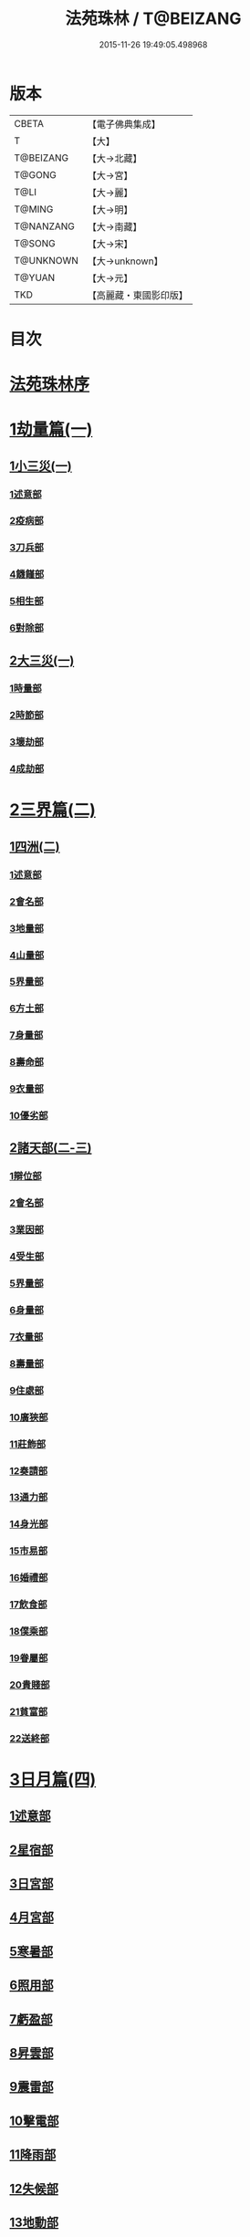#+TITLE: 法苑珠林 / T@BEIZANG
#+DATE: 2015-11-26 19:49:05.498968
* 版本
 |     CBETA|【電子佛典集成】|
 |         T|【大】     |
 | T@BEIZANG|【大→北藏】  |
 |    T@GONG|【大→宮】   |
 |      T@LI|【大→麗】   |
 |    T@MING|【大→明】   |
 | T@NANZANG|【大→南藏】  |
 |    T@SONG|【大→宋】   |
 | T@UNKNOWN|【大→unknown】|
 |    T@YUAN|【大→元】   |
 |       TKD|【高麗藏・東國影印版】|

* 目次
* [[file:KR6s0002_001.txt::001-0269a3][法苑珠林序]]
* [[file:KR6s0002_001.txt::0269c8][1劫量篇(一)]]
** [[file:KR6s0002_001.txt::0269c9][1小三災(一)]]
*** [[file:KR6s0002_001.txt::0269c12][1述意部]]
*** [[file:KR6s0002_001.txt::0269c27][2疫病部]]
*** [[file:KR6s0002_001.txt::0270c16][3刀兵部]]
*** [[file:KR6s0002_001.txt::0271a17][4饑饉部]]
*** [[file:KR6s0002_001.txt::0271c5][5相生部]]
*** [[file:KR6s0002_001.txt::0272b26][6對除部]]
** [[file:KR6s0002_001.txt::0272c26][2大三災(一)]]
*** [[file:KR6s0002_001.txt::0272c28][1時量部]]
*** [[file:KR6s0002_001.txt::0273a11][2時節部]]
*** [[file:KR6s0002_001.txt::0274b13][3壞劫部]]
*** [[file:KR6s0002_001.txt::0275c26][4成劫部]]
* [[file:KR6s0002_002.txt::002-0277c5][2三界篇(二)]]
** [[file:KR6s0002_002.txt::002-0277c6][1四洲(二)]]
*** [[file:KR6s0002_002.txt::002-0277c10][1述意部]]
*** [[file:KR6s0002_002.txt::0278a4][2會名部]]
*** [[file:KR6s0002_002.txt::0278a28][3地量部]]
*** [[file:KR6s0002_002.txt::0278c9][4山量部]]
*** [[file:KR6s0002_002.txt::0279c29][5界量部]]
*** [[file:KR6s0002_002.txt::0280a18][6方土部]]
*** [[file:KR6s0002_002.txt::0281c12][7身量部]]
*** [[file:KR6s0002_002.txt::0281c19][8壽命部]]
*** [[file:KR6s0002_002.txt::0281c28][9衣量部]]
*** [[file:KR6s0002_002.txt::0282a6][10優劣部]]
** [[file:KR6s0002_002.txt::0282b5][2諸天部(二-三)]]
*** [[file:KR6s0002_002.txt::0282b12][1辯位部]]
*** [[file:KR6s0002_002.txt::0283a1][2會名部]]
*** [[file:KR6s0002_002.txt::0283b5][3業因部]]
*** [[file:KR6s0002_002.txt::0284b16][4受生部]]
*** [[file:KR6s0002_002.txt::0285a22][5界量部]]
*** [[file:KR6s0002_003.txt::003-0285c24][6身量部]]
*** [[file:KR6s0002_003.txt::0286a27][7衣量部]]
*** [[file:KR6s0002_003.txt::0286b23][8壽量部]]
*** [[file:KR6s0002_003.txt::0287c23][9住處部]]
*** [[file:KR6s0002_003.txt::0288c4][10廣狹部]]
*** [[file:KR6s0002_003.txt::0289a3][11莊飾部]]
*** [[file:KR6s0002_003.txt::0289c18][12奏請部]]
*** [[file:KR6s0002_003.txt::0290b9][13通力部]]
*** [[file:KR6s0002_003.txt::0290c19][14身光部]]
*** [[file:KR6s0002_003.txt::0291a21][15市易部]]
*** [[file:KR6s0002_003.txt::0291a29][16婚禮部]]
*** [[file:KR6s0002_003.txt::0291c9][17飲食部]]
*** [[file:KR6s0002_003.txt::0292a8][18僕乘部]]
*** [[file:KR6s0002_003.txt::0292b1][19眷屬部]]
*** [[file:KR6s0002_003.txt::0292b25][20貴賤部]]
*** [[file:KR6s0002_003.txt::0292c4][21貧富部]]
*** [[file:KR6s0002_003.txt::0292c15][22送終部]]
* [[file:KR6s0002_004.txt::004-0293a5][3日月篇(四)]]
** [[file:KR6s0002_004.txt::004-0293a9][1述意部]]
** [[file:KR6s0002_004.txt::004-0293a19][2星宿部]]
** [[file:KR6s0002_004.txt::0296a21][3日宮部]]
** [[file:KR6s0002_004.txt::0296b14][4月宮部]]
** [[file:KR6s0002_004.txt::0296c26][5寒暑部]]
** [[file:KR6s0002_004.txt::0297b2][6照用部]]
** [[file:KR6s0002_004.txt::0297c4][7虧盈部]]
** [[file:KR6s0002_004.txt::0298a21][8昇雲部]]
** [[file:KR6s0002_004.txt::0298b4][9震雷部]]
** [[file:KR6s0002_004.txt::0298b14][10擊電部]]
** [[file:KR6s0002_004.txt::0298b26][11降雨部]]
** [[file:KR6s0002_004.txt::0298c3][12失候部]]
** [[file:KR6s0002_004.txt::0299a8][13地動部]]
* [[file:KR6s0002_005.txt::005-0301a21][4六道篇(五-七)]]
** [[file:KR6s0002_005.txt::005-0301a22][諸天部(五)]]
*** [[file:KR6s0002_005.txt::005-0301a24][1述意部]]
*** [[file:KR6s0002_005.txt::0301b9][2會名部]]
*** [[file:KR6s0002_005.txt::0301c25][3受苦部]]
*** [[file:KR6s0002_005.txt::0303a1][4報謝部]]
**** [[file:KR6s0002_005.txt::0303b14][感應緣]]
***** [[file:KR6s0002_005.txt::0303c9][晉居士史世光]]
***** [[file:KR6s0002_005.txt::0304a6][晉沙門釋惠嵬]]
***** [[file:KR6s0002_005.txt::0304a24][宋侖氏有二女]]
***** [[file:KR6s0002_005.txt::0304b11][魏沙門釋曇鸞]]
***** [[file:KR6s0002_005.txt::0304c6][魏居士椽弦超]]
***** [[file:KR6s0002_005.txt::0305a14][梁沙門釋慧韶]]
** [[file:KR6s0002_005.txt::0305a29][人道部(五)]]
*** [[file:KR6s0002_005.txt::0305b3][1述意部]]
*** [[file:KR6s0002_005.txt::0305b19][2會名部]]
*** [[file:KR6s0002_005.txt::0305c10][3住處部]]
*** [[file:KR6s0002_005.txt::0306a1][4業因部]]
*** [[file:KR6s0002_005.txt::0306a25][5貴賤部]]
*** [[file:KR6s0002_005.txt::0306b5][6貧富部]]
*** [[file:KR6s0002_005.txt::0306b26][7受苦部]]
**** [[file:KR6s0002_005.txt::0307b11][感應緣]]
***** [[file:KR6s0002_005.txt::0307b12][孔子長十尺大九圍]]
***** [[file:KR6s0002_005.txt::0307b14][伍子胥長一丈大十圍]]
***** [[file:KR6s0002_005.txt::0307b18][呂光長八尺四寸]]
***** [[file:KR6s0002_005.txt::0307b22][龍伯國人長三十丈]]
***** [[file:KR6s0002_005.txt::0307b27][天之東西南北極人各長三千萬丈]]
***** [[file:KR6s0002_005.txt::0307c3][秦始皇時有大人長五丈]]
***** [[file:KR6s0002_005.txt::0307c6][天竺國人皆長一丈八尺]]
***** [[file:KR6s0002_005.txt::0307c8][襄武縣有大人現長三丈餘]]
***** [[file:KR6s0002_005.txt::0307c11][東南有人其長七尺]]
***** [[file:KR6s0002_005.txt::0307c16][西北海外有人長二千里]]
***** [[file:KR6s0002_005.txt::0307c22][秦襄王時有人長二十五丈六尺]]
***** [[file:KR6s0002_005.txt::0308a1][大秦國人長一丈五尺]]
***** [[file:KR6s0002_005.txt::0308a3][東北極有人長九寸]]
***** [[file:KR6s0002_005.txt::0308a3][僬僥國人長三尺]]
***** [[file:KR6s0002_005.txt::0308a5][短人國男女皆長三尺]]
***** [[file:KR6s0002_005.txt::0308a9][侏儒國人長三四尺]]
***** [[file:KR6s0002_005.txt::0308a11][僬僥國人長一尺六寸]]
***** [[file:KR6s0002_005.txt::0308a14][僬僥國人長一尺五寸]]
***** [[file:KR6s0002_005.txt::0308a24][王莽時有人長一尺餘]]
***** [[file:KR6s0002_005.txt::0308a26][涸澤生慶忌涸小水精生蚳]]
** [[file:KR6s0002_005.txt::0308b4][3脩羅部(五)]]
*** [[file:KR6s0002_005.txt::0308b7][1述意部]]
*** [[file:KR6s0002_005.txt::0308b20][2會名部]]
*** [[file:KR6s0002_005.txt::0308c10][3住處部]]
*** [[file:KR6s0002_005.txt::0309a29][4業因部]]
*** [[file:KR6s0002_005.txt::0309b16][5眷屬部]]
*** [[file:KR6s0002_005.txt::0309b26][6衣食部]]
*** [[file:KR6s0002_005.txt::0309c5][7戰鬪部]]
**** [[file:KR6s0002_005.txt::0310b9][感應緣]]
***** [[file:KR6s0002_005.txt::0310b10][瞻波國修羅窟大頭仙人]]
***** [[file:KR6s0002_005.txt::0310c1][南印度婆毘吠伽論師祈見彌勒]]
***** [[file:KR6s0002_005.txt::0310c13][摩迦陀國有一人見修羅女]]
** [[file:KR6s0002_006.txt::006-0311a5][4鬼神部(六)]]
*** [[file:KR6s0002_006.txt::006-0311a10][1述意部]]
*** [[file:KR6s0002_006.txt::006-0311a28][2會名部]]
*** [[file:KR6s0002_006.txt::0311b17][3住處部]]
*** [[file:KR6s0002_006.txt::0311c28][4列數部]]
*** [[file:KR6s0002_006.txt::0313a23][5業因部]]
*** [[file:KR6s0002_006.txt::0313b16][6身量部]]
*** [[file:KR6s0002_006.txt::0313b21][7壽命部]]
*** [[file:KR6s0002_006.txt::0313b30][8好醜部]]
*** [[file:KR6s0002_006.txt::0313c8][9苦樂部]]
*** [[file:KR6s0002_006.txt::0313c24][10貴賤部]]
*** [[file:KR6s0002_006.txt::0314a2][11舍宅部]]
**** [[file:KR6s0002_006.txt::0314b7][感應緣]]
***** [[file:KR6s0002_006.txt::0314b10][宋司馬文宣]]
***** [[file:KR6s0002_006.txt::0314c13][宋王胡]]
***** [[file:KR6s0002_006.txt::0315a13][宋李旦]]
***** [[file:KR6s0002_006.txt::0315b9][唐眭仁蒨]]
***** [[file:KR6s0002_006.txt::0316b14][臨川諸山鬼怪]]
***** [[file:KR6s0002_006.txt::0316b25][雜明俗中鬼神]]
****** [[file:KR6s0002_006.txt::0316b25][韓詩外傳]]
****** [[file:KR6s0002_006.txt::0316c1][禮記祭義]]
****** [[file:KR6s0002_006.txt::0316c7][神異經]]
****** [[file:KR6s0002_006.txt::0316c10][南陽宋定伯]]
****** [[file:KR6s0002_006.txt::0316c26][趙泰]]
****** [[file:KR6s0002_006.txt::0317a7][魏孫恩作逆時一男子入蔣侯廟]]
** [[file:KR6s0002_006.txt::0317a10][5畜生部(六)]]
*** [[file:KR6s0002_006.txt::0317a14][1述意部]]
*** [[file:KR6s0002_006.txt::0317a29][2會名部]]
*** [[file:KR6s0002_006.txt::0317c8][3住處部]]
*** [[file:KR6s0002_006.txt::0317c25][4身量部]]
*** [[file:KR6s0002_006.txt::0318a19][5壽命部]]
*** [[file:KR6s0002_006.txt::0318a26][6業因部]]
*** [[file:KR6s0002_006.txt::0318b8][7受報部]]
*** [[file:KR6s0002_006.txt::0319c1][8修福部]]
*** [[file:KR6s0002_006.txt::0320a3][9苦樂部]]
*** [[file:KR6s0002_006.txt::0320a13][10好醜部]]
**** [[file:KR6s0002_006.txt::0320a18][感應緣]]
***** [[file:KR6s0002_006.txt::0320a23][黃初有魅怪]]
***** [[file:KR6s0002_006.txt::0320b6][蜀山有猳國怪]]
***** [[file:KR6s0002_006.txt::0320b17][越山有鳥怪]]
***** [[file:KR6s0002_006.txt::0320b28][季桓子井有羊怪]]
***** [[file:KR6s0002_006.txt::0320c5][晉懷瑤家地有犬怪]]
***** [[file:KR6s0002_006.txt::0320c20][皐辛氏時有狗怪]]
***** [[file:KR6s0002_006.txt::0321a21][西國行記人畜交孕怪]]
** [[file:KR6s0002_007.txt::007-0322a6][6地獄部(七)]]
*** [[file:KR6s0002_007.txt::007-0322a9][1述意部]]
*** [[file:KR6s0002_007.txt::0322b5][2會名部]]
*** [[file:KR6s0002_007.txt::0322c9][3受報部]]
*** [[file:KR6s0002_007.txt::0326b24][4時量部]]
*** [[file:KR6s0002_007.txt::0327a13][5典主部]]
*** [[file:KR6s0002_007.txt::0327b20][6王都部]]
*** [[file:KR6s0002_007.txt::0328a3][7業因部]]
*** [[file:KR6s0002_007.txt::0329b27][8誡勗部]]
**** [[file:KR6s0002_007.txt::0330b12][感應緣]]
***** [[file:KR6s0002_007.txt::0330b17][晉居士趙泰驗]]
***** [[file:KR6s0002_007.txt::0331b1][晉沙門支法衡驗]]
***** [[file:KR6s0002_007.txt::0331c1][趙居士石長和驗]]
***** [[file:KR6s0002_007.txt::0332a1][漢函谷鬼驗]]
***** [[file:KR6s0002_007.txt::0332a8][廬江縣哭驗]]
***** [[file:KR6s0002_007.txt::0332a13][吐蕃國鑊湯驗]]
***** [[file:KR6s0002_007.txt::0332a25][唐柳智感判地獄驗]]
* [[file:KR6s0002_008.txt::008-0332c27][5千佛篇(八-一二)]]
** [[file:KR6s0002_008.txt::0333a3][1七佛部(八)]]
*** [[file:KR6s0002_008.txt::0333a7][1述意部]]
*** [[file:KR6s0002_008.txt::0333a19][2出時部]]
*** [[file:KR6s0002_008.txt::0334a9][3姓名部]]
*** [[file:KR6s0002_008.txt::0334a16][4種族部]]
*** [[file:KR6s0002_008.txt::0334b11][5道樹部]]
*** [[file:KR6s0002_008.txt::0334b28][6身光部]]
*** [[file:KR6s0002_008.txt::0334c12][7會數部]]
*** [[file:KR6s0002_008.txt::0335a19][8弟子部]]
*** [[file:KR6s0002_008.txt::0335b8][9久近部]]
** [[file:KR6s0002_008.txt::0335b16][2因緣部(八)]]
*** [[file:KR6s0002_008.txt::0335b18][1述意部]]
*** [[file:KR6s0002_008.txt::0335b26][2引證部]]
*** [[file:KR6s0002_008.txt::0335c24][3業因部]]
** [[file:KR6s0002_008.txt::0337b1][3種姓部(八)]]
*** [[file:KR6s0002_008.txt::0337b3][1述意部]]
*** [[file:KR6s0002_008.txt::0337b9][2王族部]]
*** [[file:KR6s0002_008.txt::0337c12][3種姓部]]
*** [[file:KR6s0002_008.txt::0338b4][4求婚部]]
** [[file:KR6s0002_008.txt::0339b7][4降胎部(八)]]
*** [[file:KR6s0002_008.txt::0339b10][1述意部]]
*** [[file:KR6s0002_008.txt::0339b16][2現衰部]]
*** [[file:KR6s0002_008.txt::0340a15][3觀機部]]
*** [[file:KR6s0002_008.txt::0341c1][4呈祥部]]
*** [[file:KR6s0002_008.txt::0342b13][5降胎部]]
*** [[file:KR6s0002_008.txt::0342c12][6獎導部]]
** [[file:KR6s0002_009.txt::009-0343b5][5出胎部(九)]]
*** [[file:KR6s0002_009.txt::009-0343b8][1述意部]]
*** [[file:KR6s0002_009.txt::009-0343b20][2迎后部]]
*** [[file:KR6s0002_009.txt::0343c4][3感瑞部]]
*** [[file:KR6s0002_009.txt::0344a3][4誕孕部]]
*** [[file:KR6s0002_009.txt::0344c17][5招福部]]
*** [[file:KR6s0002_009.txt::0345a20][6降邪部]]
*** [[file:KR6s0002_009.txt::0345b21][7同應部]]
*** [[file:KR6s0002_009.txt::0345c23][8校量部]]
** [[file:KR6s0002_009.txt::0346a13][6侍養部(九)]]
*** [[file:KR6s0002_009.txt::0346a15][1述意部]]
*** [[file:KR6s0002_009.txt::0346a23][2養育部]]
*** [[file:KR6s0002_009.txt::0346b18][3善徵部]]
** [[file:KR6s0002_009.txt::0346c15][7占相部(九)]]
*** [[file:KR6s0002_009.txt::0346c18][1述意部]]
*** [[file:KR6s0002_009.txt::0346c26][2勅占部]]
*** [[file:KR6s0002_009.txt::0347b3][3呈恭部]]
*** [[file:KR6s0002_009.txt::0347b21][4現相部]]
*** [[file:KR6s0002_009.txt::0349b22][5業因部]]
*** [[file:KR6s0002_009.txt::0349c11][6同異部]]
*** [[file:KR6s0002_009.txt::0349c21][7校量部]]
*** [[file:KR6s0002_009.txt::0350a2][8百福部]]
** [[file:KR6s0002_009.txt::0350c5][8游學部(九)]]
*** [[file:KR6s0002_009.txt::0350c7][1述意部]]
*** [[file:KR6s0002_009.txt::0350c16][2召師部]]
*** [[file:KR6s0002_009.txt::0352a27][3捔力部]]
*** [[file:KR6s0002_009.txt::0353a11][4校量部]]
** [[file:KR6s0002_010.txt::010-0353c5][9納妃部(一○)]]
*** [[file:KR6s0002_010.txt::010-0353c9][1述意部]]
*** [[file:KR6s0002_010.txt::010-0353c17][2灌帶部]]
*** [[file:KR6s0002_010.txt::0355b19][3求婚部]]
*** [[file:KR6s0002_010.txt::0357a24][4疑謗部]]
*** [[file:KR6s0002_010.txt::0357b29][5胎難部]]
*** [[file:KR6s0002_010.txt::0357c26][6神異部]]
** [[file:KR6s0002_010.txt::0358b22][10厭苦部(一○)]]
*** [[file:KR6s0002_010.txt::0358b24][1述意部]]
*** [[file:KR6s0002_010.txt::0358c3][2觀田部]]
*** [[file:KR6s0002_010.txt::0359b1][3出游部]]
*** [[file:KR6s0002_010.txt::0360b13][4厭欲部]]
** [[file:KR6s0002_010.txt::0360c24][11出家部(一○)]]
*** [[file:KR6s0002_010.txt::0360c28][1述意部]]
*** [[file:KR6s0002_010.txt::0361a20][2離俗部]]
*** [[file:KR6s0002_010.txt::0362b2][3⦹髮部]]
*** [[file:KR6s0002_010.txt::0363c9][4具服部]]
*** [[file:KR6s0002_010.txt::0363c23][5使還部]]
*** [[file:KR6s0002_010.txt::0364b22][6諫子部]]
*** [[file:KR6s0002_010.txt::0364c6][7差侍部]]
*** [[file:KR6s0002_010.txt::0364c14][8佛髮部]]
*** [[file:KR6s0002_010.txt::0365b5][9時節部]]
*** [[file:KR6s0002_010.txt::0365b17][10會同部]]
** [[file:KR6s0002_011.txt::011-0365c5][12成道部(一一)]]
*** [[file:KR6s0002_011.txt::011-0365c10][1述意部]]
*** [[file:KR6s0002_011.txt::011-0365c20][2乞食部]]
*** [[file:KR6s0002_011.txt::0366b7][3學定部]]
*** [[file:KR6s0002_011.txt::0366c20][4苦行部]]
*** [[file:KR6s0002_011.txt::0367a18][5食糜部]]
*** [[file:KR6s0002_011.txt::0368b21][6草座部]]
*** [[file:KR6s0002_011.txt::0369a24][7降魔部]]
*** [[file:KR6s0002_011.txt::0369b27][8成道部]]
*** [[file:KR6s0002_011.txt::0369c10][9天讚部]]
*** [[file:KR6s0002_011.txt::0369c28][10變化部]]
** [[file:KR6s0002_011.txt::0370a26][13說法部(一一)]]
*** [[file:KR6s0002_011.txt::0370a28][1述意部]]
*** [[file:KR6s0002_011.txt::0370b19][2訃機部]]
*** [[file:KR6s0002_011.txt::0371a23][3說益部]]
** [[file:KR6s0002_012.txt::012-0371b14][14涅槃部(一二)]]
*** [[file:KR6s0002_012.txt::012-0371b18][1述意部]]
*** [[file:KR6s0002_012.txt::012-0371b29][2韜光部]]
*** [[file:KR6s0002_012.txt::0372a10][3赴哀部]]
*** [[file:KR6s0002_012.txt::0372b13][4時節部]]
*** [[file:KR6s0002_012.txt::0372c11][5弟子部]]
** [[file:KR6s0002_012.txt::0373a4][15結集部(一二)]]
*** [[file:KR6s0002_012.txt::0373a5][1述意部]]
*** [[file:KR6s0002_012.txt::0373a14][2結集部]]
**** [[file:KR6s0002_012.txt::0373a27][1大乘結集部]]
**** [[file:KR6s0002_012.txt::0373b22][2五百結集部]]
**** [[file:KR6s0002_012.txt::0374b21][3千人結集部]]
**** [[file:KR6s0002_012.txt::0376a15][4七百結集部]]
***** [[file:KR6s0002_012.txt::0378a26][感應緣]]
****** [[file:KR6s0002_012.txt::0378b5][周書記佛生時]]
****** [[file:KR6s0002_012.txt::0378b22][周書記佛滅時]]
****** [[file:KR6s0002_012.txt::0378b26][史錄記佛是大聖]]
****** [[file:KR6s0002_012.txt::0378c14][前漢孝武帝已開佛教]]
****** [[file:KR6s0002_012.txt::0378c20][哀帝時已行齋戒]]
****** [[file:KR6s0002_012.txt::0378c22][秦始皇時亦有佛法至]]
****** [[file:KR6s0002_012.txt::0379a18][後漢郊志記佛為大聖]]
****** [[file:KR6s0002_012.txt::0379b2][後漢明帝時三寶具行]]
****** [[file:KR6s0002_012.txt::0379c7][西晉海浮維衛迦葉二石像]]
****** [[file:KR6s0002_012.txt::0380a4][齊文宣帝時得佛牙至]]
****** [[file:KR6s0002_012.txt::0380b29][隋天台釋智顗感見三道寶階]]
****** [[file:KR6s0002_012.txt::0381a7][唐潞州釋曇榮感見七佛現]]
* [[file:KR6s0002_013.txt::013-0381b5][6敬佛篇(一三-一四)]]
** [[file:KR6s0002_013.txt::013-0381b8][1述意部]]
** [[file:KR6s0002_013.txt::013-0381b19][2念佛部]]
** [[file:KR6s0002_013.txt::0382b9][3觀佛部]]
*** [[file:KR6s0002_013.txt::0383a18][感應緣]]
**** [[file:KR6s0002_013.txt::0383b4][東漢雒陽晝釋迦像緣]]
**** [[file:KR6s0002_013.txt::0383b14][南吳建業金像從地出緣]]
**** [[file:KR6s0002_013.txt::0383b26][西晉吳郡石像浮江緣]]
**** [[file:KR6s0002_013.txt::0383c17][西晉泰山七國金像瑞緣]]
**** [[file:KR6s0002_013.txt::0383c24][東晉楊都金像出渚緣]]
**** [[file:KR6s0002_013.txt::0384b16][東晉襄陽金像游山緣]]
**** [[file:KR6s0002_013.txt::0385a5][東晉荊州金像遠降緣]]
**** [[file:KR6s0002_013.txt::0386a22][東晉吳興金像出水緣]]
**** [[file:KR6s0002_013.txt::0386b8][東晉會稽木像香瑞緣]]
**** [[file:KR6s0002_013.txt::0386b18][東晉吳郡金像傳真緣]]
**** [[file:KR6s0002_013.txt::0386b28][東晉東掖門金像出地緣]]
**** [[file:KR6s0002_013.txt::0386c5][東晉廬山文殊金像緣]]
**** [[file:KR6s0002_013.txt::0387a6][元魏涼州石像山袈裟出現緣]]
**** [[file:KR6s0002_013.txt::0387a27][北涼河南王南崖塑像緣]]
**** [[file:KR6s0002_013.txt::0387b10][北涼沮渠丈六石像現相緣]]
**** [[file:KR6s0002_014.txt::0388a3][宋都城文殊師利金像緣]]
**** [[file:KR6s0002_014.txt::0388a7][宋東陽銅像從地出緣]]
**** [[file:KR6s0002_014.txt::0388a11][宋江陵上明澤中金像緣]]
**** [[file:KR6s0002_014.txt::0388a16][宋江陵上明澤中金像緣]]
**** [[file:KR6s0002_014.txt::0388a22][宋荊州壁畫像塗却現緣]]
**** [[file:KR6s0002_014.txt::0388a29][宋江陵支江金像誓志緣]]
**** [[file:KR6s0002_014.txt::0388b8][宋湘州桐楯感通作佛光緣]]
**** [[file:KR6s0002_014.txt::0388b18][齊番禺石像遇火輕舉緣]]
**** [[file:KR6s0002_014.txt::0388b26][齊彭城金像汗出表祥緣]]
**** [[file:KR6s0002_014.txt::0388c10][齊楊都觀音金像緣]]
**** [[file:KR6s0002_014.txt::0389a1][梁荊州優填王栴檀像緣]]
**** [[file:KR6s0002_014.txt::0389a29][梁楊都光宅寺金像緣]]
**** [[file:KR6s0002_014.txt::0389b23][梁高祖等身金銀像緣]]
**** [[file:KR6s0002_014.txt::0389c9][元魏定州金觀音像高王經緣]]
**** [[file:KR6s0002_014.txt::0389c25][陳重雲殿并像飛入海緣]]
**** [[file:KR6s0002_014.txt::0390a10][周晉州靈石寺石像緣]]
**** [[file:KR6s0002_014.txt::0390a23][周宜州北山鐵礦石像緣]]
**** [[file:KR6s0002_014.txt::0390b11][周襄州峴山華嚴行像緣]]
**** [[file:KR6s0002_014.txt::0390b23][隋蔣州興皇寺焚像移緣]]
**** [[file:KR6s0002_014.txt::0390c5][隋京師日嚴寺瑞石影緣]]
**** [[file:KR6s0002_014.txt::0390c27][隋邢州沙河寺四面像緣]]
**** [[file:KR6s0002_014.txt::0391a6][隋雍州凝觀寺釋迦夾紵像緣]]
**** [[file:KR6s0002_014.txt::0391a20][唐邡州石像出山現緣]]
**** [[file:KR6s0002_014.txt::0391a27][唐涼州山出石文有佛字緣]]
**** [[file:KR6s0002_014.txt::0391b3][唐渝州相思寺佛跡出石緣]]
**** [[file:KR6s0002_014.txt::0391b13][唐循州靈龕寺佛跡緣]]
**** [[file:KR6s0002_014.txt::0391c1][唐雍州李大安金銅像感救緣]]
**** [[file:KR6s0002_014.txt::0391c29][唐幽州漁陽縣失火像不壞緣]]
**** [[file:KR6s0002_014.txt::0392a8][唐并州童子寺大像放光現瑞緣]]
**** [[file:KR6s0002_014.txt::0392a21][唐西京清禪寺盜金像緣]]
**** [[file:KR6s0002_014.txt::0392a28][唐撫州及潭州行像等緣]]
**** [[file:KR6s0002_014.txt::0392b8][唐雍州藍田金像出石中緣]]
**** [[file:KR6s0002_014.txt::0392b17][唐雍州鄠縣金像出澧水緣]]
**** [[file:KR6s0002_014.txt::0392b28][唐沁州山石像放光照谷緣]]
**** [[file:KR6s0002_014.txt::0392c9][唐益州法聚寺畫地藏菩薩緣]]
**** [[file:KR6s0002_014.txt::0392c16][唐荊州瑞像圖畫放光緣]]
**** [[file:KR6s0002_014.txt::0393a9][唐代州五臺山像變現出聲緣]]
** [[file:KR6s0002_015.txt::015-0397b15][1彌陀部(一五)]]
*** [[file:KR6s0002_015.txt::015-0397b17][1述意部]]
*** [[file:KR6s0002_015.txt::015-0397b26][2會名部]]
*** [[file:KR6s0002_015.txt::0397c22][3辯處部]]
*** [[file:KR6s0002_015.txt::0398a23][4能見部]]
*** [[file:KR6s0002_015.txt::0398b5][5業因部]]
*** [[file:KR6s0002_015.txt::0399a15][6引證部]]
**** [[file:KR6s0002_015.txt::0399b27][感應緣]]
***** [[file:KR6s0002_015.txt::0399c3][宋沙門僧亮]]
***** [[file:KR6s0002_015.txt::0399c27][宋居士葛濟之]]
***** [[file:KR6s0002_015.txt::0400a9][宋比丘尼慧木]]
***** [[file:KR6s0002_015.txt::0400b1][宋魏世子]]
***** [[file:KR6s0002_015.txt::0400b10][宋沙門曇遠]]
***** [[file:KR6s0002_015.txt::0400b27][梁沙門法悅]]
***** [[file:KR6s0002_015.txt::0401a18][隋五十菩薩瑞像]]
***** [[file:KR6s0002_015.txt::0401b5][隋沙門慧海]]
***** [[file:KR6s0002_015.txt::0401b15][唐沙門道昂]]
***** [[file:KR6s0002_015.txt::0401c9][唐沙門善胄]]
** [[file:KR6s0002_016.txt::016-0402a5][2彌勒部(一六)]]
*** [[file:KR6s0002_016.txt::016-0402a9][1述意部]]
*** [[file:KR6s0002_016.txt::016-0402a26][2受戒部]]
*** [[file:KR6s0002_016.txt::0402b24][3讚歎部]]
*** [[file:KR6s0002_016.txt::0404b1][4業因部]]
*** [[file:KR6s0002_016.txt::0405b20][5發願部]]
**** [[file:KR6s0002_016.txt::0406a16][感應緣]]
***** [[file:KR6s0002_016.txt::0406a20][晉譙國戴逵]]
***** [[file:KR6s0002_016.txt::0406c2][晉沙門釋道安]]
***** [[file:KR6s0002_016.txt::0407b15][宋尼釋慧玉]]
***** [[file:KR6s0002_016.txt::0407b24][梁沙門釋僧護]]
***** [[file:KR6s0002_016.txt::0408a3][隋沙門釋靈幹]]
***** [[file:KR6s0002_016.txt::0408b4][唐沙門釋善胄]]
** [[file:KR6s0002_017.txt::017-0408b25][3普賢驗]]
*** [[file:KR6s0002_017.txt::0408c1][宋路昭太后]]
*** [[file:KR6s0002_017.txt::0408c9][宋沙門釋道溫]]
*** [[file:KR6s0002_017.txt::0408c28][沙門釋道璟]]
*** [[file:KR6s0002_017.txt::0409a21][齊沙門釋普明]]
** [[file:KR6s0002_017.txt::0409b2][4觀音驗]]
*** [[file:KR6s0002_017.txt::0409b11][秦尚書徐義]]
*** [[file:KR6s0002_017.txt::0409b19][秦居士畢覽]]
*** [[file:KR6s0002_017.txt::0409b24][晉沙門竺法義]]
*** [[file:KR6s0002_017.txt::0409c1][晉沙門竺法純]]
*** [[file:KR6s0002_017.txt::0409c11][晉沙門釋開達]]
*** [[file:KR6s0002_017.txt::0409c21][晉居士郭宣]]
*** [[file:KR6s0002_017.txt::0410a4][晉居士潘道秀]]
*** [[file:KR6s0002_017.txt::0410a11][晉居士欒荀]]
*** [[file:KR6s0002_017.txt::0410a18][晉沙門釋法智]]
*** [[file:KR6s0002_017.txt::0410a26][晉南公子]]
*** [[file:KR6s0002_017.txt::0410b5][晉沙門釋道泰]]
*** [[file:KR6s0002_017.txt::0410b13][泰晉居士孫道德]]
*** [[file:KR6s0002_017.txt::0410b18][晉居士劉度]]
*** [[file:KR6s0002_017.txt::0410b25][晉居士竇傳]]
*** [[file:KR6s0002_017.txt::0410c16][晉沙門竺法純]]
*** [[file:KR6s0002_017.txt::0410c23][宋居士張興]]
*** [[file:KR6s0002_017.txt::0411a8][宋居士宋琰]]
*** [[file:KR6s0002_017.txt::0411b14][魏沙門釋道泰]]
*** [[file:KR6s0002_017.txt::0411b24][魏居士孫敬德]]
*** [[file:KR6s0002_017.txt::0411c6][魏沙門釋法力]]
* [[file:KR6s0002_017.txt::0411c29][7敬法篇(一七)]]
** [[file:KR6s0002_017.txt::0412a3][1述意部]]
** [[file:KR6s0002_017.txt::0412a13][2聽法部]]
** [[file:KR6s0002_017.txt::0413a5][3求法部]]
** [[file:KR6s0002_017.txt::0414a6][4感福部]]
** [[file:KR6s0002_017.txt::0415a2][5法師部]]
** [[file:KR6s0002_017.txt::0415b24][6謗罪部]]
*** [[file:KR6s0002_018.txt::018-0416b22][感應緣]]
**** [[file:KR6s0002_018.txt::0416c12][漢法內傳經驗]]
**** [[file:KR6s0002_018.txt::0417a19][晉居士丁德真]]
**** [[file:KR6s0002_018.txt::0417b5][晉居士周閔]]
**** [[file:KR6s0002_018.txt::0417b22][晉居士董吉]]
**** [[file:KR6s0002_018.txt::0417c22][晉居士周璫]]
**** [[file:KR6s0002_018.txt::0418a9][晉居士謝敷]]
**** [[file:KR6s0002_018.txt::0418a20][晉沙門釋道安]]
**** [[file:KR6s0002_018.txt::0418a28][晉沙門釋僧靜]]
**** [[file:KR6s0002_018.txt::0418b4][魏沙門朱士行]]
**** [[file:KR6s0002_018.txt::0418b12][魏沙門釋志湛]]
**** [[file:KR6s0002_018.txt::0418b19][魏沙門五侯寺僧]]
**** [[file:KR6s0002_018.txt::0418b29][魏太和中內閹官]]
**** [[file:KR6s0002_018.txt::0418c5][宋沙門釋慧嚴]]
**** [[file:KR6s0002_018.txt::0418c15][宋比丘尼釋智通]]
**** [[file:KR6s0002_018.txt::0418c23][宋沙門釋慧慶]]
**** [[file:KR6s0002_018.txt::0418c29][齊沙門釋慧寶]]
**** [[file:KR6s0002_018.txt::0419a18][梁居士何規]]
**** [[file:KR6s0002_018.txt::0419b10][周高祖武帝]]
**** [[file:KR6s0002_018.txt::0419b14][陳楊州嚴恭]]
**** [[file:KR6s0002_018.txt::0419c20][隋初楊州僧亡名]]
**** [[file:KR6s0002_018.txt::0420a3][隋沙門釋慧意]]
**** [[file:KR6s0002_018.txt::0420b2][隋沙門釋法藏]]
**** [[file:KR6s0002_018.txt::0420b20][隋沙門客僧失名]]
**** [[file:KR6s0002_018.txt::0420c17][唐沙門釋智苑]]
**** [[file:KR6s0002_018.txt::0421a9][唐沙門釋道積]]
**** [[file:KR6s0002_018.txt::0421a13][唐釋道裕]]
**** [[file:KR6s0002_018.txt::0421a21][唐郊南史呵誓]]
**** [[file:KR6s0002_018.txt::0421a27][唐隆州令狐元軌]]
**** [[file:KR6s0002_018.txt::0421b11][唐沙門釋曇韻]]
**** [[file:KR6s0002_018.txt::0421b24][唐益州書生荀氏]]
**** [[file:KR6s0002_018.txt::0421c9][唐夫人豆盧氏]]
**** [[file:KR6s0002_018.txt::0421c23][唐都水使者蘇長]]
**** [[file:KR6s0002_018.txt::0422a1][唐邢州司馬柳儉]]
**** [[file:KR6s0002_018.txt::0422a11][唐遂州人趙文信]]
**** [[file:KR6s0002_018.txt::0422b2][唐蓬州縣丞劉弼]]
**** [[file:KR6s0002_018.txt::0422b11][唐洛州人賈道羨]]
**** [[file:KR6s0002_018.txt::0422b17][唐吳郡人陸懷素]]
**** [[file:KR6s0002_018.txt::0422b23][唐河內司馬喬卿]]
**** [[file:KR6s0002_018.txt::0422c1][唐平州人孫壽]]
**** [[file:KR6s0002_018.txt::0422c8][唐鄭州李虔觀]]
**** [[file:KR6s0002_018.txt::0422c14][唐曹州濟陰縣經驗]]
* [[file:KR6s0002_019.txt::019-0422c25][8敬僧篇(一九)]]
** [[file:KR6s0002_019.txt::019-0422c27][1述意部]]
** [[file:KR6s0002_019.txt::0423a27][2引證部]]
** [[file:KR6s0002_019.txt::0426b22][3敬益部]]
** [[file:KR6s0002_019.txt::0426c12][4違損部]]
*** [[file:KR6s0002_019.txt::0428a20][感應緣]]
**** [[file:KR6s0002_019.txt::0428a25][魏沙門釋曇始]]
**** [[file:KR6s0002_019.txt::0428b2][晉沙門釋道開]]
**** [[file:KR6s0002_019.txt::0428b9][晉司空何充]]
**** [[file:KR6s0002_019.txt::0428b17][晉廬山七領聖僧]]
**** [[file:KR6s0002_019.txt::0428b24][晉沙門釋僧朗]]
**** [[file:KR6s0002_019.txt::0428c6][晉沙門釋法相]]
**** [[file:KR6s0002_019.txt::0428c15][晉沙門釋法安]]
**** [[file:KR6s0002_019.txt::0429a11][宋沙門釋慧全]]
**** [[file:KR6s0002_019.txt::0429b1][齊沙門釋慧明]]
**** [[file:KR6s0002_019.txt::0429b10][神州諸山聖僧]]
* [[file:KR6s0002_020.txt::020-0429c16][9致敬篇(二○)]]
** [[file:KR6s0002_020.txt::020-0429c19][1述意部]]
** [[file:KR6s0002_020.txt::0430a24][2功能部]]
** [[file:KR6s0002_020.txt::0431b12][3普敬部]]
** [[file:KR6s0002_020.txt::0432c18][4名號部]]
** [[file:KR6s0002_020.txt::0433b12][5通會部]]
** [[file:KR6s0002_020.txt::0434a22][6敷座部]]
** [[file:KR6s0002_020.txt::0434b10][7儀式部]]
*** [[file:KR6s0002_020.txt::0436a24][感應緣]]
**** [[file:KR6s0002_020.txt::0436a25][唐左監門校尉馮翊李山龍]]
* [[file:KR6s0002_021.txt::021-0436c22][10福田篇(二一)]]
** [[file:KR6s0002_021.txt::021-0436c24][1述意部]]
** [[file:KR6s0002_021.txt::021-0436c29][2優劣部]]
** [[file:KR6s0002_021.txt::0438a25][3平等部]]
* [[file:KR6s0002_021.txt::0438c20][11歸信篇(二一)]]
** [[file:KR6s0002_021.txt::0438c22][1述意部]]
** [[file:KR6s0002_021.txt::0439a24][2小誠部]]
** [[file:KR6s0002_021.txt::0439c1][3大誠部]]
*** [[file:KR6s0002_021.txt::0441a7][感應緣]]
**** [[file:KR6s0002_021.txt::0441a10][晉沙門竺法師]]
**** [[file:KR6s0002_021.txt::0441a18][宋居士袁炳]]
**** [[file:KR6s0002_021.txt::0441b8][沙門釋道仙]]
* [[file:KR6s0002_021.txt::0441c2][12士女篇(二一)]]
** [[file:KR6s0002_021.txt::0441c4][1俗男部]]
*** [[file:KR6s0002_021.txt::0441c6][1述意部]]
*** [[file:KR6s0002_021.txt::0441c21][2誡俗部]]
*** [[file:KR6s0002_021.txt::0442c6][3勸導部]]
** [[file:KR6s0002_021.txt::0443c20][2俗女部]]
*** [[file:KR6s0002_021.txt::0443c22][1述意部]]
*** [[file:KR6s0002_021.txt::0444a12][2姦偽部]]
* [[file:KR6s0002_022.txt::022-0447a18][13入道篇(二二)]]
** [[file:KR6s0002_022.txt::022-0447a20][1述意部]]
** [[file:KR6s0002_022.txt::022-0447a29][2欣厭部]]
** [[file:KR6s0002_022.txt::0448a22][3⦹髮部]]
** [[file:KR6s0002_022.txt::0448c7][4引證部]]
*** [[file:KR6s0002_022.txt::0452b12][感應緣]]
**** [[file:KR6s0002_022.txt::0452b15][宋沙門智嚴]]
**** [[file:KR6s0002_022.txt::0452c10][宋沙門求那跋摩]]
**** [[file:KR6s0002_022.txt::0453a19][宋沙門尼曇輝]]
**** [[file:KR6s0002_022.txt::0453b6][宋居士趙習]]
**** [[file:KR6s0002_022.txt::0453b12][宋東侖二女]]
* [[file:KR6s0002_023.txt::023-0453c8][14慚愧篇(二三)]]
** [[file:KR6s0002_023.txt::023-0453c9][1述意部]]
** [[file:KR6s0002_023.txt::0454a3][2引證部]]
* [[file:KR6s0002_023.txt::0457a4][15獎導篇(二三)]]
** [[file:KR6s0002_023.txt::0457a6][1述意部]]
** [[file:KR6s0002_023.txt::0457b20][2引證部]]
** [[file:KR6s0002_023.txt::0457c25][3生信部]]
** [[file:KR6s0002_023.txt::0458b11][4業因部]]
*** [[file:KR6s0002_023.txt::0459a18][感應緣]]
**** [[file:KR6s0002_023.txt::0459a20][晉竺長舒]]
**** [[file:KR6s0002_023.txt::0459b6][宋邢懷明]]
**** [[file:KR6s0002_023.txt::0459b21][宋王叔達]]
* [[file:KR6s0002_023.txt::0459c2][16說聽篇(二三-二四)]]
** [[file:KR6s0002_023.txt::0459c5][1述意部]]
** [[file:KR6s0002_023.txt::0459c17][2引證部]]
** [[file:KR6s0002_023.txt::0460a26][3儀式部]]
** [[file:KR6s0002_023.txt::0461a22][4違法部]]
** [[file:KR6s0002_024.txt::024-0461c19][5簡眾部(二四)]]
** [[file:KR6s0002_024.txt::0462c15][6漸頓部]]
** [[file:KR6s0002_024.txt::0463a16][7法施部]]
** [[file:KR6s0002_024.txt::0464a14][8報恩部]]
** [[file:KR6s0002_024.txt::0465a13][9利益部]]
*** [[file:KR6s0002_024.txt::0466c1][感應緣]]
**** [[file:KR6s0002_024.txt::0466c6][宋沙門竺道生]]
**** [[file:KR6s0002_024.txt::0467a29][宋居士費崇先]]
**** [[file:KR6s0002_024.txt::0467b15][魏沙門天竺勒那]]
**** [[file:KR6s0002_024.txt::0467b27][齊沙門釋僧範]]
**** [[file:KR6s0002_024.txt::0467c9][隋沙門釋曇延]]
**** [[file:KR6s0002_024.txt::0467c25][隋沙門釋慧遠]]
**** [[file:KR6s0002_024.txt::0468a10][隋沙門釋法彥]]
**** [[file:KR6s0002_024.txt::0468b9][唐沙門釋道宗]]
**** [[file:KR6s0002_024.txt::0468b14][唐沙門釋道慧]]
* [[file:KR6s0002_025.txt::025-0468c13][17見解篇(二五)]]
** [[file:KR6s0002_025.txt::025-0468c14][1述意部]]
** [[file:KR6s0002_025.txt::025-0468c20][2引證部]]
*** [[file:KR6s0002_025.txt::0472c17][感應緣]]
**** [[file:KR6s0002_025.txt::0472c19][晉沙門鳩摩羅什]]
**** [[file:KR6s0002_025.txt::0474c29][宋沙門釋法顯]]
* [[file:KR6s0002_026.txt::026-0475c20][18宿命篇(二六)]]
** [[file:KR6s0002_026.txt::026-0475c22][1述意部]]
** [[file:KR6s0002_026.txt::0476a1][2引證部]]
** [[file:KR6s0002_026.txt::0477b8][3宿習部]]
** [[file:KR6s0002_026.txt::0478c19][4五通部]]
*** [[file:KR6s0002_026.txt::0479b25][感應緣]]
**** [[file:KR6s0002_026.txt::0479b29][晉羊太傳]]
**** [[file:KR6s0002_026.txt::0479c18][晉王練]]
**** [[file:KR6s0002_026.txt::0479c28][晉向靖]]
**** [[file:KR6s0002_026.txt::0480a8][宋釋曇諦]]
**** [[file:KR6s0002_026.txt::0480b1][魏釋乘師]]
**** [[file:KR6s0002_026.txt::0480b11][隋刺史崔彥武]]
**** [[file:KR6s0002_026.txt::0480b27][唐釋道綽]]
**** [[file:KR6s0002_026.txt::0480c8][唐劉善經]]
**** [[file:KR6s0002_026.txt::0480c18][唐沙門玄高]]
* [[file:KR6s0002_027.txt::027-0481a5][19至誠篇(二七)]]
** [[file:KR6s0002_027.txt::027-0481a8][1述意部]]
** [[file:KR6s0002_027.txt::027-0481a15][2求寶部]]
** [[file:KR6s0002_027.txt::0481c3][3求戒部]]
** [[file:KR6s0002_027.txt::0482a14][4求忍部]]
** [[file:KR6s0002_027.txt::0482b12][5求進部]]
** [[file:KR6s0002_027.txt::0482c4][6求定部]]
** [[file:KR6s0002_027.txt::0482c16][7求果部]]
** [[file:KR6s0002_027.txt::0483b6][8濟難部]]
*** [[file:KR6s0002_027.txt::0483c4][感應緣]]
**** [[file:KR6s0002_027.txt::0483c12][晉明帝殺力士含玄]]
**** [[file:KR6s0002_027.txt::0483c17][楚熊渠夜行射石]]
**** [[file:KR6s0002_027.txt::0483c23][楚干將莫耶藏劍]]
**** [[file:KR6s0002_027.txt::0484a20][宋韓憑妻康王奪]]
**** [[file:KR6s0002_027.txt::0484b8][宋伏萬壽念觀音]]
**** [[file:KR6s0002_027.txt::0484b16][宋顧邁念觀音]]
**** [[file:KR6s0002_027.txt::0484b23][宋沙門慧和念觀音]]
**** [[file:KR6s0002_027.txt::0484c5][宋韓徽念觀音]]
**** [[file:KR6s0002_027.txt::0484c18][宋彭子喬念觀音]]
**** [[file:KR6s0002_027.txt::0485a4][趙沙門單服松吞石]]
**** [[file:KR6s0002_027.txt::0485a25][唐董雄念觀音]]
**** [[file:KR6s0002_027.txt::0485b13][唐沙門道積諫志]]
**** [[file:KR6s0002_027.txt::0486a20][唐沙門法誠經驗]]
**** [[file:KR6s0002_027.txt::0486c11][唐比丘尼法信經驗]]
* [[file:KR6s0002_028.txt::028-0487a5][20神異篇(二八)]]
** [[file:KR6s0002_028.txt::028-0487a8][1述意部]]
** [[file:KR6s0002_028.txt::028-0487a24][2角通部]]
** [[file:KR6s0002_028.txt::0487c28][3降邪部]]
** [[file:KR6s0002_028.txt::0488c14][4胎孕部]]
** [[file:KR6s0002_028.txt::0489c22][5雜異部]]
*** [[file:KR6s0002_028.txt::0490c19][感應緣]]
**** [[file:KR6s0002_028.txt::0490c28][晉沙門釋曇邃]]
**** [[file:KR6s0002_028.txt::0491a10][晉沙門釋法相]]
**** [[file:KR6s0002_028.txt::0491a17][晉沙門釋仕行]]
**** [[file:KR6s0002_028.txt::0491b7][晉沙門釋耆域]]
**** [[file:KR6s0002_028.txt::0491c19][晉沙門釋佛調]]
**** [[file:KR6s0002_028.txt::0492a12][晉沙門釋𢫫陀]]
**** [[file:KR6s0002_028.txt::0492a25][晉居士抵世常]]
**** [[file:KR6s0002_028.txt::0492b9][宋參軍程德度]]
**** [[file:KR6s0002_028.txt::0492b18][齊沙門釋弘明]]
**** [[file:KR6s0002_028.txt::0492c2][齊沙門釋法獻]]
**** [[file:KR6s0002_028.txt::0492c11][隋沙門釋普安]]
**** [[file:KR6s0002_028.txt::0493c10][隋沙門釋法安]]
**** [[file:KR6s0002_028.txt::0494a10][隋沙門釋慧偘]]
**** [[file:KR6s0002_028.txt::0494a25][唐沙門釋轉明]]
**** [[file:KR6s0002_028.txt::0494b28][唐沙門釋賈逸]]
**** [[file:KR6s0002_028.txt::0494c15][唐沙門釋法順]]
**** [[file:KR6s0002_028.txt::0495b1][唐兗州鄒縣人張忘字]]
**** [[file:KR6s0002_028.txt::0495c16][諸傳雜明神異記]]
* [[file:KR6s0002_029.txt::029-0496b21][21感通篇(二九)]]
** [[file:KR6s0002_029.txt::029-0496b22][1述意部]]
** [[file:KR6s0002_029.txt::0496c25][2聖迹部]]
* [[file:KR6s0002_030.txt::030-0505c19][22住持篇(三○)]]
** [[file:KR6s0002_030.txt::030-0505c23][1述意部]]
** [[file:KR6s0002_030.txt::0506a23][2治罰部]]
** [[file:KR6s0002_030.txt::0507b7][3思慎部]]
** [[file:KR6s0002_030.txt::0508b18][4說聽部]]
** [[file:KR6s0002_030.txt::0510a16][5菩薩部]]
** [[file:KR6s0002_030.txt::0511c6][6羅漢部]]
** [[file:KR6s0002_030.txt::0512c11][7僧尼部]]
** [[file:KR6s0002_030.txt::0512c27][8長者部]]
** [[file:KR6s0002_030.txt::0513a25][9天王部]]
** [[file:KR6s0002_030.txt::0513b21][10鬼神部]]
* [[file:KR6s0002_031.txt::031-0515a7][23潛遁篇(三一)]]
** [[file:KR6s0002_031.txt::031-0515a8][1述意部]]
** [[file:KR6s0002_031.txt::031-0515a22][2引證部]]
*** [[file:KR6s0002_031.txt::0516c15][感應緣]]
**** [[file:KR6s0002_031.txt::0516c22][西晉沙門劉薩何]]
**** [[file:KR6s0002_031.txt::0517b1][西晉沙門杯度]]
**** [[file:KR6s0002_031.txt::0517b15][西晉沙門竺佛圖澄]]
**** [[file:KR6s0002_031.txt::0517c9][西晉沙門釋道進]]
**** [[file:KR6s0002_031.txt::0517c27][宋沙門釋曇始]]
**** [[file:KR6s0002_031.txt::0518a29][宋沙門釋法朗]]
**** [[file:KR6s0002_031.txt::0518b15][宋沙門釋邵碩]]
**** [[file:KR6s0002_031.txt::0518c6][宋沙門釋慧安]]
**** [[file:KR6s0002_031.txt::0518c26][齊帝高洋]]
**** [[file:KR6s0002_031.txt::0519a18][齊沙門釋僧慧]]
**** [[file:KR6s0002_031.txt::0519b4][梁沙門釋保誌]]
**** [[file:KR6s0002_031.txt::0520a20][吳居士徐光]]
**** [[file:KR6s0002_031.txt::0520b1][搜神雜傳地仙等記]]
* [[file:KR6s0002_031.txt::0521c18][24妖怪篇(三一)]]
** [[file:KR6s0002_031.txt::0521c19][1述意部]]
** [[file:KR6s0002_031.txt::0521c27][2引證部]]
*** [[file:KR6s0002_031.txt::0524b13][感應緣]]
**** [[file:KR6s0002_031.txt::0524b28][東陽留寵為血怪]]
**** [[file:KR6s0002_031.txt::0524c4][魯昭公為龍怪]]
**** [[file:KR6s0002_031.txt::0524c7][漢惠帝為龍怪]]
**** [[file:KR6s0002_031.txt::0524c10][漢武帝為蛇怪]]
**** [[file:KR6s0002_031.txt::0524c13][漢桓帝為蛇怪]]
**** [[file:KR6s0002_031.txt::0524c15][晉太康中為魚怪]]
**** [[file:KR6s0002_031.txt::0524c23][漢成帝為鼠怪]]
**** [[file:KR6s0002_031.txt::0525a3][漢景帝為犬怪]]
**** [[file:KR6s0002_031.txt::0525a7][漢章帝為魅怪]]
**** [[file:KR6s0002_031.txt::0525a17][賈誼為鵬鳥怪]]
**** [[file:KR6s0002_031.txt::0525a21][安陽城有亭廟怪]]
**** [[file:KR6s0002_031.txt::0525b11][東越閩中有蛇怪]]
**** [[file:KR6s0002_031.txt::0525c6][中山王周南有鼠怪]]
**** [[file:KR6s0002_031.txt::0525c14][桂陽張遺有樹怪]]
**** [[file:KR6s0002_031.txt::0525c25][南陽宋大賢有亭怪]]
**** [[file:KR6s0002_031.txt::0526a7][吳時廬陵郡亭中有鬼怪]]
**** [[file:KR6s0002_031.txt::0526a24][建安中東郡界有老公怪]]
**** [[file:KR6s0002_031.txt::0526b6][晉時有老狸作人父怪]]
**** [[file:KR6s0002_031.txt::0526b17][晉南京烏巢殿屋怪]]
**** [[file:KR6s0002_031.txt::0526b27][晉時有貍作人婦怪]]
**** [[file:KR6s0002_031.txt::0526c10][晉時有貍作人女產兒怪]]
**** [[file:KR6s0002_031.txt::0526c21][晉時張春女邪魅怪]]
**** [[file:KR6s0002_031.txt::0526c24][宋時梁道修宅內鬼魅怪]]
**** [[file:KR6s0002_031.txt::0527b3][西方山中有人食蟹怪]]
**** [[file:KR6s0002_031.txt::0527b9][宋時王家作蟹斷有材怪]]
**** [[file:KR6s0002_031.txt::0527b27][唐時逆人張亮有霹靂怪]]
* [[file:KR6s0002_032.txt::032-0527c13][25變化篇(三二)]]
** [[file:KR6s0002_032.txt::032-0527c15][1述意部]]
** [[file:KR6s0002_032.txt::0528a2][2通變部]]
** [[file:KR6s0002_032.txt::0528b25][3厭欲部]]
*** [[file:KR6s0002_032.txt::0530b2][感應緣]]
**** [[file:KR6s0002_032.txt::0530b17][通敘神化多種之變]]
**** [[file:KR6s0002_032.txt::0531a13][周時有左慈能變]]
**** [[file:KR6s0002_032.txt::0531b11][舌埵山有帝女能變]]
**** [[file:KR6s0002_032.txt::0531b27][夏鯀及趙王如意變]]
**** [[file:KR6s0002_032.txt::0531b29][魏襄王年中有女變]]
**** [[file:KR6s0002_032.txt::0531c4][漢建平中有男子變]]
**** [[file:KR6s0002_032.txt::0531c8][漢建安中有男子變]]
**** [[file:KR6s0002_032.txt::0531c11][晉元康中有女變]]
**** [[file:KR6s0002_032.txt::0531c14][晉惠懷時有男女變]]
**** [[file:KR6s0002_032.txt::0531c20][漢景帝時有人變]]
**** [[file:KR6s0002_032.txt::0531c24][漢宣帝時有雞變]]
**** [[file:KR6s0002_032.txt::0531c29][晉太康年中有蟚蜝及蟹變]]
**** [[file:KR6s0002_032.txt::0532a6][孔子於陳絃歌館中有鯷魚變]]
**** [[file:KR6s0002_032.txt::0532a21][晉豫章郡吏易拔變]]
**** [[file:KR6s0002_032.txt::0532a27][晉宜陽縣有女姓彭名娥變]]
**** [[file:KR6s0002_032.txt::0532b9][晉太末縣吳道宗母變]]
**** [[file:KR6s0002_032.txt::0532b21][晉復陽縣有牛變]]
**** [[file:KR6s0002_032.txt::0532b25][炎帝之女變]]
**** [[file:KR6s0002_032.txt::0532c1][諸傳雜記之變]]
**** [[file:KR6s0002_032.txt::0532c12][秦時有江南亭廟神變]]
**** [[file:KR6s0002_032.txt::0532c17][秦時南方有落民飛頭變]]
**** [[file:KR6s0002_032.txt::0532c28][高陽氏同產夫婦變]]
**** [[file:KR6s0002_032.txt::0533a3][魏時尋陽縣北山蠻人作術變]]
**** [[file:KR6s0002_032.txt::0533a17][魏時清河宋士母因浴變]]
**** [[file:KR6s0002_032.txt::0533a28][梁朝居士韋英妻梁氏嫁變]]
* [[file:KR6s0002_032.txt::0533b6][26眠夢篇(三二)]]
** [[file:KR6s0002_032.txt::0533b9][1述意部]]
** [[file:KR6s0002_032.txt::0533b20][2三性部]]
** [[file:KR6s0002_032.txt::0533c28][3善性部]]
** [[file:KR6s0002_032.txt::0534c22][4不善部]]
** [[file:KR6s0002_032.txt::0535c27][5無記部]]
*** [[file:KR6s0002_032.txt::0536a15][感應緣]]
**** [[file:KR6s0002_032.txt::0536a19][漢甘陵府丞文頴]]
**** [[file:KR6s0002_032.txt::0536b9][宋陳秀遠]]
**** [[file:KR6s0002_032.txt::0536b26][宋太守諸葛覆]]
**** [[file:KR6s0002_032.txt::0536c13][宋馬虔伯]]
**** [[file:KR6s0002_032.txt::0537a5][齊沙門釋僧護]]
**** [[file:KR6s0002_032.txt::0537a18][唐沙門釋智興]]
* [[file:KR6s0002_033.txt::033-0537b22][27興福篇(三三)]]
** [[file:KR6s0002_033.txt::033-0537b25][1述意部]]
** [[file:KR6s0002_033.txt::0537c23][2興福部]]
** [[file:KR6s0002_033.txt::0538c8][3生信部]]
** [[file:KR6s0002_033.txt::0539b17][4校量部]]
** [[file:KR6s0002_033.txt::0540a9][5修造部]]
** [[file:KR6s0002_033.txt::0542a14][6嚫施部]]
** [[file:KR6s0002_033.txt::0542b1][7雜福部]]
** [[file:KR6s0002_033.txt::0543a17][8洗僧部]]
*** [[file:KR6s0002_033.txt::0545a16][感應緣]]
**** [[file:KR6s0002_033.txt::0545a22][晉大司馬桓溫]]
**** [[file:KR6s0002_033.txt::0545b1][晉夫人謝氏]]
**** [[file:KR6s0002_033.txt::0545b6][隋沙門釋慧達]]
**** [[file:KR6s0002_033.txt::0545c4][唐沙門釋住力]]
**** [[file:KR6s0002_033.txt::0546a4][唐沙門釋志超]]
**** [[file:KR6s0002_033.txt::0546a14][唐沙門釋慧震]]
**** [[file:KR6s0002_033.txt::0546b10][唐沙門釋惠雲]]
**** [[file:KR6s0002_033.txt::0547a3][唐沙門釋道英]]
**** [[file:KR6s0002_033.txt::0547c10][唐沙門釋叉德]]
**** [[file:KR6s0002_033.txt::0547c25][唐沙門釋通達]]
**** [[file:KR6s0002_033.txt::0548b9][唐上柱國王懷智]]
* [[file:KR6s0002_034.txt::034-0548c7][28攝念篇(三四)]]
** [[file:KR6s0002_034.txt::034-0548c8][1述意部]]
** [[file:KR6s0002_034.txt::034-0548c18][2引證部]]
* [[file:KR6s0002_034.txt::0552a15][29發願篇(三四)]]
** [[file:KR6s0002_034.txt::0552a16][1述意部]]
** [[file:KR6s0002_034.txt::0552a22][2引證部]]
* [[file:KR6s0002_035.txt::035-0556a28][30法服篇(三五)]]
** [[file:KR6s0002_035.txt::0556b2][1述意部]]
** [[file:KR6s0002_035.txt::0556b24][2功能部]]
** [[file:KR6s0002_035.txt::0556c29][3會名部]]
** [[file:KR6s0002_035.txt::0557b2][4濟難部]]
** [[file:KR6s0002_035.txt::0557c20][5感報部]]
** [[file:KR6s0002_035.txt::0558b24][6違損部]]
*** [[file:KR6s0002_035.txt::0559b14][感應緣]]
**** [[file:KR6s0002_035.txt::0559b19][西域志云有佛袈裟驗]]
**** [[file:KR6s0002_035.txt::0559b28][魏明帝有火浣布袈裟驗]]
**** [[file:KR6s0002_035.txt::0559c5][宋沙門釋僧妙有袈裟驗]]
**** [[file:KR6s0002_035.txt::0560a13][宋沙門釋僧妙有袈裟驗]]
**** [[file:KR6s0002_035.txt::0560a24][唐沙門道宣感通袈裟之驗]]
* [[file:KR6s0002_035.txt::0563c1][31然燈篇(三五)]]
** [[file:KR6s0002_035.txt::0563c2][1述意部]]
** [[file:KR6s0002_035.txt::0563c14][2引證部]]
*** [[file:KR6s0002_035.txt::0567b22][感應緣]]
**** [[file:KR6s0002_035.txt::0567b25][宋沙門釋道冏]]
**** [[file:KR6s0002_035.txt::0567c16][隋沙門釋法純]]
**** [[file:KR6s0002_035.txt::0568a5][唐簡州三學山寺神燈]]
* [[file:KR6s0002_036.txt::036-0568b5][32懸幡篇(三六)]]
** [[file:KR6s0002_036.txt::036-0568b8][1述意部]]
** [[file:KR6s0002_036.txt::036-0568b15][2引證部]]
*** [[file:KR6s0002_036.txt::0569a14][感應緣]]
**** [[file:KR6s0002_036.txt::0569a15][宋劉琛之遇賓頭盧]]
* [[file:KR6s0002_036.txt::0569a28][33華香篇(三六)]]
** [[file:KR6s0002_036.txt::0569a29][1述意部]]
** [[file:KR6s0002_036.txt::0569b6][2引證部]]
*** [[file:KR6s0002_036.txt::0571c16][感應緣]]
**** [[file:KR6s0002_036.txt::0571c24][宋沙門求那跋摩]]
**** [[file:KR6s0002_036.txt::0572a8][齊高士明僧紹]]
**** [[file:KR6s0002_036.txt::0572a20][梁沙門釋慧釗]]
**** [[file:KR6s0002_036.txt::0572b4][南齊晉安王蕭子⊁]]
**** [[file:KR6s0002_036.txt::0572b14][唐沙門釋慧主]]
**** [[file:KR6s0002_036.txt::0572b29][唐雍州渭南山豹谷神香]]
**** [[file:KR6s0002_036.txt::0572c12][兼又雜俗出香處]]
* [[file:KR6s0002_036.txt::0574b7][34唄讚篇(三六)]]
** [[file:KR6s0002_036.txt::0574b9][1述意部]]
** [[file:KR6s0002_036.txt::0574c6][2引證部]]
** [[file:KR6s0002_036.txt::0575a27][3讚歎部]]
** [[file:KR6s0002_036.txt::0576a13][4音樂部]]
*** [[file:KR6s0002_036.txt::0577b4][感應緣]]
**** [[file:KR6s0002_036.txt::0577b8][晉沙門帛法橋]]
**** [[file:KR6s0002_036.txt::0577b16][晉沙門支曇籥]]
**** [[file:KR6s0002_036.txt::0577b24][齊沙門釋僧辯]]
**** [[file:KR6s0002_036.txt::0577c7][齊沙門釋曇馮]]
**** [[file:KR6s0002_036.txt::0577c19][齊有仕人姓梁]]
**** [[file:KR6s0002_036.txt::0578a11][唐刺史任義方]]
* [[file:KR6s0002_037.txt::037-0578b5][35敬塔篇(三七-三八)]]
** [[file:KR6s0002_037.txt::037-0578b8][1述意部]]
** [[file:KR6s0002_037.txt::037-0578b16][2引證部]]
** [[file:KR6s0002_037.txt::0579c27][3興造部]]
** [[file:KR6s0002_037.txt::0580b27][4感福部]]
** [[file:KR6s0002_037.txt::0582b25][5旋繞部]]
** [[file:KR6s0002_038.txt::038-0583a9][6故塔部]]
*** [[file:KR6s0002_038.txt::0584c28][感應緣]]
**** [[file:KR6s0002_038.txt::0585a24][西晉會稽鄮縣塔]]
**** [[file:KR6s0002_038.txt::0585b22][東晉金陵長干塔]]
**** [[file:KR6s0002_038.txt::0586a24][周岐州岐山南塔]]
**** [[file:KR6s0002_038.txt::0587a10][周岐州岐山南塔]]
**** [[file:KR6s0002_038.txt::0587b6][隋益州福感寺塔]]
**** [[file:KR6s0002_038.txt::0587b29][隋益州晉源縣塔]]
**** [[file:KR6s0002_038.txt::0587c23][隋鄭州超化寺塔]]
**** [[file:KR6s0002_038.txt::0588a14][隋懷州妙樂寺塔]]
**** [[file:KR6s0002_038.txt::0588a21][隋魏州臨黃縣塔]]
**** [[file:KR6s0002_038.txt::0589a2][雜明西域所造之塔]]
**** [[file:KR6s0002_038.txt::0590b11][統明神州山川并海東塔]]
* [[file:KR6s0002_039.txt::039-0591a12][36伽藍篇(三九)]]
** [[file:KR6s0002_039.txt::039-0591a14][1述意部]]
** [[file:KR6s0002_039.txt::0591b2][2營造部]]
** [[file:KR6s0002_039.txt::0593a5][3致敬部]]
*** [[file:KR6s0002_039.txt::0594a19][感應緣]]
**** [[file:KR6s0002_039.txt::0594b2][晉建元寺并建康太清寺]]
**** [[file:KR6s0002_039.txt::0594b9][宋靈味寺在鍾山蔣林里]]
**** [[file:KR6s0002_039.txt::0594b14][漢平等寺寺在南京]]
**** [[file:KR6s0002_039.txt::0594c1][晉升平白塔寺在魅陵三井里]]
**** [[file:KR6s0002_039.txt::0594c7][晉白馬寺在建康中黃里]]
**** [[file:KR6s0002_039.txt::0594c15][臨海天台山石梁聖寺]]
**** [[file:KR6s0002_039.txt::0595a3][東海蓬萊山聖寺]]
**** [[file:KR6s0002_039.txt::0595a23][抱罕臨河唐述谷仙寺]]
**** [[file:KR6s0002_039.txt::0595b6][相州石鼓山竹林聖寺]]
**** [[file:KR6s0002_039.txt::0595c21][晉陽冥寂山聖寺]]
**** [[file:KR6s0002_039.txt::0596a5][代州五臺山大孚聖寺]]
**** [[file:KR6s0002_039.txt::0596a28][魏太山丹嶺聖寺]]
**** [[file:KR6s0002_039.txt::0596b28][雍州太一山九空仙寺]]
**** [[file:KR6s0002_039.txt::0596c16][終南山大秦嶺竹林寺]]
**** [[file:KR6s0002_039.txt::0596c28][梁州道子午關南獨聖寺]]
**** [[file:KR6s0002_039.txt::0597a9][終南折谷炬明聖寺]]
**** [[file:KR6s0002_039.txt::0597b5][西域志諸山感供聖寺]]
**** [[file:KR6s0002_039.txt::0597c28][總述中邊化跡降靈記]]
* [[file:KR6s0002_040.txt::040-0598b20][37舍利篇(四○)]]
** [[file:KR6s0002_040.txt::040-0598b23][1述意部]]
** [[file:KR6s0002_040.txt::0598c9][2引證部]]
** [[file:KR6s0002_040.txt::0599a13][3佛影部]]
** [[file:KR6s0002_040.txt::0599b5][4分法部]]
** [[file:KR6s0002_040.txt::0600a21][5感福部]]
*** [[file:KR6s0002_040.txt::0600b24][感應緣]]
**** [[file:KR6s0002_040.txt::0600b25][漢僧道角法]]
**** [[file:KR6s0002_040.txt::0600c3][魏外國沙門金盤貯舍利五騰焰]]
**** [[file:KR6s0002_040.txt::0600c10][吳僧康會祈舍利]]
**** [[file:KR6s0002_040.txt::0600c22][孫皓毀法估利揭彩]]
**** [[file:KR6s0002_040.txt::0601a10][晉竺長舒以舍利投水中五色光現]]
**** [[file:KR6s0002_040.txt::0601a15][潛董汪家木像舍利發光]]
**** [[file:KR6s0002_040.txt::0601a21][晉廣陵舍利發光]]
**** [[file:KR6s0002_040.txt::0601a24][晉北僧法開建寺求舍利]]
**** [[file:KR6s0002_040.txt::0601b1][晉孟景建寺獲舍利三顆]]
**** [[file:KR6s0002_040.txt::0601b5][晉義熙有一舍利自分為三]]
**** [[file:KR6s0002_040.txt::0601b12][宋賈道子於芙蓉內得一舍利]]
**** [[file:KR6s0002_040.txt::0601b20][宋安千載家奉佛得舍利]]
**** [[file:KR6s0002_040.txt::0601c1][宋張須元家於像前華上得舍利數十顆]]
**** [[file:KR6s0002_040.txt::0601c6][宋劉凝之額下得舍利二枚]]
**** [[file:KR6s0002_040.txt::0601c13][宋徐椿讀經得二舍利]]
**** [[file:KR6s0002_040.txt::0601c18][隋文帝立佛舍利塔]]
**** [[file:KR6s0002_040.txt::0602a29][舍利感應記]]
**** [[file:KR6s0002_040.txt::0603b21][慶舍利感應表]]
**** [[file:KR6s0002_040.txt::0604b7][岐州鳳泉寺立塔]]
* [[file:KR6s0002_041.txt::041-0605a25][38供養篇(四一)]]
** [[file:KR6s0002_041.txt::041-0605a28][1述意部]]
** [[file:KR6s0002_041.txt::0605b5][2引證部]]
* [[file:KR6s0002_041.txt::0607b25][39受請篇(四一-四二)]]
** [[file:KR6s0002_041.txt::0607b29][1述意部]]
** [[file:KR6s0002_041.txt::0607c9][2請僧部]]
** [[file:KR6s0002_042.txt::042-0609c6][3聖僧部(四二)]]
** [[file:KR6s0002_042.txt::0611a15][4施食部]]
** [[file:KR6s0002_042.txt::0611c25][5食時部]]
** [[file:KR6s0002_042.txt::0612a24][6食法部]]
** [[file:KR6s0002_042.txt::0613b29][7食訖部]]
** [[file:KR6s0002_042.txt::0614a9][8祝願部]]
** [[file:KR6s0002_042.txt::0614c13][9施福部]]
*** [[file:KR6s0002_042.txt::0616a20][感應緣]]
**** [[file:KR6s0002_042.txt::0616a24][晉司空何充]]
**** [[file:KR6s0002_042.txt::0616b5][晉尼竺道容]]
**** [[file:KR6s0002_042.txt::0616b15][晉闕公則]]
**** [[file:KR6s0002_042.txt::0616c2][南陽滕並]]
**** [[file:KR6s0002_042.txt::0616c12][晉沙門仇那跋摩]]
**** [[file:KR6s0002_042.txt::0617a8][梁沙門釋道琳]]
* [[file:KR6s0002_043.txt::043-0617a24][40輪王篇(四三)]]
** [[file:KR6s0002_043.txt::043-0617a27][1述意部]]
** [[file:KR6s0002_043.txt::0617b6][2會名部]]
** [[file:KR6s0002_043.txt::0617b27][3七寶部]]
** [[file:KR6s0002_043.txt::0619a23][4頂生部]]
** [[file:KR6s0002_043.txt::0620a1][5育王部]]
* [[file:KR6s0002_044.txt::044-0623c5][41君臣篇(四四)]]
** [[file:KR6s0002_044.txt::044-0623c8][1述意部]]
** [[file:KR6s0002_044.txt::044-0623c29][2王德部]]
** [[file:KR6s0002_044.txt::0624b8][3王過部]]
** [[file:KR6s0002_044.txt::0625a21][4王業部]]
** [[file:KR6s0002_044.txt::0626b29][5王福部]]
** [[file:KR6s0002_044.txt::0626c29][6王都部]]
*** [[file:KR6s0002_044.txt::0628b1][感應緣]]
**** [[file:KR6s0002_044.txt::0628b4][燕臣莊子儀]]
**** [[file:KR6s0002_044.txt::0628b9][漢王如意]]
**** [[file:KR6s0002_044.txt::0628b17][漢靈帝]]
**** [[file:KR6s0002_044.txt::0628c9][漢宣帝]]
**** [[file:KR6s0002_044.txt::0628c16][漢靈帝]]
* [[file:KR6s0002_045.txt::045-0629a7][42納諫篇(四五)]]
** [[file:KR6s0002_045.txt::045-0629a8][1述意部]]
** [[file:KR6s0002_045.txt::045-0629a17][2引證部]]
* [[file:KR6s0002_045.txt::0631c7][43審察篇(四五)]]
** [[file:KR6s0002_045.txt::0631c9][1述意部]]
** [[file:KR6s0002_045.txt::0631c15][2審怒部]]
** [[file:KR6s0002_045.txt::0632c12][3審過部]]
** [[file:KR6s0002_045.txt::0633a26][4審學部]]
*** [[file:KR6s0002_045.txt::0633b29][感應緣]]
**** [[file:KR6s0002_045.txt::0633c2][博物志驗]]
**** [[file:KR6s0002_045.txt::0633c5][白澤圖驗]]
**** [[file:KR6s0002_045.txt::0634a29][抱朴子驗]]
* [[file:KR6s0002_046.txt::046-0635a5][44思慎篇(四六)]]
** [[file:KR6s0002_046.txt::046-0635a10][1述意部]]
** [[file:KR6s0002_046.txt::046-0635a17][2慎用部]]
** [[file:KR6s0002_046.txt::0637b22][3慎禍部]]
** [[file:KR6s0002_046.txt::0637c10][4慎境部]]
** [[file:KR6s0002_046.txt::0638a8][5慎過部]]
*** [[file:KR6s0002_046.txt::0639a8][感應緣]]
**** [[file:KR6s0002_046.txt::0639a15][漢下邳周式]]
**** [[file:KR6s0002_046.txt::0639a29][漢會稽句章人]]
**** [[file:KR6s0002_046.txt::0639b8][漢諸暨吳詳]]
**** [[file:KR6s0002_046.txt::0639b19][晉義興人周]]
**** [[file:KR6s0002_046.txt::0639b29][晉淮南胡茂回]]
**** [[file:KR6s0002_046.txt::0639c7][宋豫章胡庇之]]
**** [[file:KR6s0002_046.txt::0640a7][宋泰始中張乙]]
**** [[file:KR6s0002_046.txt::0640a16][宋襄城李頤]]
**** [[file:KR6s0002_046.txt::0640a29][周宣帝宇文贇]]
**** [[file:KR6s0002_046.txt::0640b20][齊京師釋慧豫]]
**** [[file:KR6s0002_046.txt::0640b28][唐親衛高法眼]]
* [[file:KR6s0002_046.txt::0641a11][45儉約篇(四六)]]
** [[file:KR6s0002_046.txt::0641a12][1述意部]]
** [[file:KR6s0002_046.txt::0641a20][2引證部]]
*** [[file:KR6s0002_046.txt::0642a25][感應緣]]
**** [[file:KR6s0002_046.txt::0642a27][晉單道開]]
**** [[file:KR6s0002_046.txt::0642c10][唐杜智揩]]
* [[file:KR6s0002_047.txt::047-0642c25][46懲過篇(四七)]]
** [[file:KR6s0002_047.txt::047-0642c28][1述意部]]
** [[file:KR6s0002_047.txt::0643a12][2引證部]]
*** [[file:KR6s0002_047.txt::0645c18][感應緣]]
**** [[file:KR6s0002_047.txt::0645c21][宋沙門釋僧苞]]
**** [[file:KR6s0002_047.txt::0646a14][齊沙門釋僧遠]]
**** [[file:KR6s0002_047.txt::0646a27][隋沙門釋洪獻]]
* [[file:KR6s0002_047.txt::0646b18][47和順篇(四七)]]
** [[file:KR6s0002_047.txt::0646b21][1述意部]]
** [[file:KR6s0002_047.txt::0646c3][2引證部]]
** [[file:KR6s0002_047.txt::0647a14][3和施部]]
** [[file:KR6s0002_047.txt::0648a28][4和國部]]
** [[file:KR6s0002_047.txt::0648c9][5和事部]]
* [[file:KR6s0002_048.txt::048-0649a23][48誡勗篇(四八)]]
** [[file:KR6s0002_048.txt::048-0649a26][1述意部]]
** [[file:KR6s0002_048.txt::0649b13][2誡馬部]]
** [[file:KR6s0002_048.txt::0650a3][3誡學部]]
** [[file:KR6s0002_048.txt::0650a15][4誡盜部]]
** [[file:KR6s0002_048.txt::0650b19][5誡罪部]]
** [[file:KR6s0002_048.txt::0651a12][6雜誡部]]
*** [[file:KR6s0002_048.txt::0653a4][感應緣]]
**** [[file:KR6s0002_048.txt::0653a7][晉沙門釋支遁]]
**** [[file:KR6s0002_048.txt::0653a22][周沙門釋亡名]]
**** [[file:KR6s0002_048.txt::0653c3][周沙門釋道安]]
**** [[file:KR6s0002_048.txt::0654b14][齊沙門釋僧範]]
* [[file:KR6s0002_049.txt::049-0654c7][49忠孝篇(四九)]]
** [[file:KR6s0002_049.txt::049-0654c10][1述意部]]
** [[file:KR6s0002_049.txt::049-0654c29][2引證部]]
** [[file:KR6s0002_049.txt::0655c10][3太子部]]
** [[file:KR6s0002_049.txt::0656c6][4睒子部]]
** [[file:KR6s0002_049.txt::0658a8][5業因部]]
*** [[file:KR6s0002_049.txt::0658b28][感應緣]]
**** [[file:KR6s0002_049.txt::0658c8][舜子有事父之感]]
**** [[file:KR6s0002_049.txt::0658c16][郭巨有養母之感]]
**** [[file:KR6s0002_049.txt::0658c21][丁蘭有刻木之感]]
**** [[file:KR6s0002_049.txt::0658c28][董永有自賣之感]]
**** [[file:KR6s0002_049.txt::0659a6][陳遺有燋飯之感]]
**** [[file:KR6s0002_049.txt::0659a11][姜詩有取水之感]]
**** [[file:KR6s0002_049.txt::0659a15][吳逵有供葬之感]]
**** [[file:KR6s0002_049.txt::0659a21][蕭固有延葬之感]]
**** [[file:KR6s0002_049.txt::0659a27][吳沖有哀慟之感]]
**** [[file:KR6s0002_049.txt::0659b4][王虛之有疾愈之感]]
**** [[file:KR6s0002_049.txt::0659b9][伯俞有泣孃之感]]
**** [[file:KR6s0002_049.txt::0659b12][石奢有代死之感]]
**** [[file:KR6s0002_049.txt::0659b16][孝婦有養姑之感]]
**** [[file:KR6s0002_049.txt::0659b29][雄和有投水之感]]
**** [[file:KR6s0002_049.txt::0659c13][王千石有墳墓之感]]
* [[file:KR6s0002_049.txt::0659c19][50不孝篇(四九)]]
** [[file:KR6s0002_049.txt::0659c21][1述意部]]
** [[file:KR6s0002_049.txt::0659c29][2五逆部]]
** [[file:KR6s0002_049.txt::0661c17][3婦逆部]]
** [[file:KR6s0002_049.txt::0661c26][4棄父部]]
*** [[file:KR6s0002_049.txt::0663a5][感應緣]]
**** [[file:KR6s0002_049.txt::0663a7][周王彥偉]]
**** [[file:KR6s0002_049.txt::0663a20][齊何君平]]
**** [[file:KR6s0002_049.txt::0663a28][隋婦養姑]]
* [[file:KR6s0002_050.txt::050-0663b14][51報恩篇(五○)]]
** [[file:KR6s0002_050.txt::050-0663b15][1述意部]]
** [[file:KR6s0002_050.txt::050-0663b23][2引證部]]
*** [[file:KR6s0002_050.txt::0665a16][感應緣]]
**** [[file:KR6s0002_050.txt::0665a19][宋時吳子英]]
**** [[file:KR6s0002_050.txt::0665a25][宋時有人念佛免難]]
**** [[file:KR6s0002_050.txt::0665b5][宋時勃海陳裴]]
**** [[file:KR6s0002_050.txt::0665c3][唐并州石壁寺僧]]
* [[file:KR6s0002_050.txt::0665c15][52背恩篇(五一)]]
** [[file:KR6s0002_050.txt::0665c16][1述意部]]
** [[file:KR6s0002_050.txt::0665c25][2引證部]]
* [[file:KR6s0002_051.txt::051-0668a8][53善友篇(五一)]]
** [[file:KR6s0002_051.txt::051-0668a9][1述意部]]
** [[file:KR6s0002_051.txt::051-0668a23][2引證部]]
* [[file:KR6s0002_051.txt::0670a26][54惡友篇(五一)]]
** [[file:KR6s0002_051.txt::0670a27][1述意部]]
** [[file:KR6s0002_051.txt::0670b6][2引證部]]
* [[file:KR6s0002_051.txt::0671b22][55擇交篇(五一)]]
** [[file:KR6s0002_051.txt::0671b23][1述意部]]
** [[file:KR6s0002_051.txt::0671c1][2引證部]]
*** [[file:KR6s0002_051.txt::0672b10][感應緣]]
**** [[file:KR6s0002_051.txt::0672b13][魏沙門釋超達]]
**** [[file:KR6s0002_051.txt::0672c2][魏沙門釋僧朗]]
**** [[file:KR6s0002_051.txt::0672c26][齊沙門釋道豐]]
* [[file:KR6s0002_052.txt::052-0673b7][56眷屬篇(五二)]]
** [[file:KR6s0002_052.txt::052-0673b9][1述意部]]
** [[file:KR6s0002_052.txt::052-0673b17][2哀戀部]]
** [[file:KR6s0002_052.txt::0674c3][3改易部]]
** [[file:KR6s0002_052.txt::0675c29][4離著部]]
*** [[file:KR6s0002_052.txt::0677b3][感應緣]]
**** [[file:KR6s0002_052.txt::0677b7][晉居士杜願]]
**** [[file:KR6s0002_052.txt::0677b14][晉居士董青建]]
**** [[file:KR6s0002_052.txt::0678a1][宋居士袁廓]]
**** [[file:KR6s0002_052.txt::0678b8][宋居士卞悅之]]
**** [[file:KR6s0002_052.txt::0678b13][唐沙門釋慧如]]
**** [[file:KR6s0002_052.txt::0678c1][唐居士王會師]]
**** [[file:KR6s0002_052.txt::0678c12][唐居士李信]]
* [[file:KR6s0002_052.txt::0678c27][57校量篇(五二)]]
** [[file:KR6s0002_052.txt::0679a1][1述意部]]
** [[file:KR6s0002_052.txt::0679a7][2施田部]]
** [[file:KR6s0002_052.txt::0679b16][3十地部]]
** [[file:KR6s0002_052.txt::0679c2][4福業部]]
** [[file:KR6s0002_052.txt::0679c23][5罪業部]]
** [[file:KR6s0002_052.txt::0680a10][6雜業部]]
** [[file:KR6s0002_052.txt::0681a6][7方土部]]
* [[file:KR6s0002_053.txt::053-0681b14][58機辯篇(五三)]]
** [[file:KR6s0002_053.txt::053-0681b16][1述意部]]
** [[file:KR6s0002_053.txt::053-0681b25][2菩薩部]]
** [[file:KR6s0002_053.txt::0682c20][3羅漢部]]
*** [[file:KR6s0002_053.txt::0684b5][感應緣]]
**** [[file:KR6s0002_053.txt::0684b8][秦太守趙正]]
**** [[file:KR6s0002_053.txt::0684b29][晉沙門釋僧叡]]
**** [[file:KR6s0002_053.txt::0684c17][晉沙門支孝龍]]
**** [[file:KR6s0002_053.txt::0684c29][晉沙門康僧淵]]
* [[file:KR6s0002_053.txt::0685a10][59愚戇篇(五三)]]
** [[file:KR6s0002_053.txt::0685a12][1述意部]]
** [[file:KR6s0002_053.txt::0685a18][2般陀部]]
** [[file:KR6s0002_053.txt::0686c18][3雜癡部]]
* [[file:KR6s0002_054.txt::054-0688c20][60詐偽篇(五四)]]
** [[file:KR6s0002_054.txt::054-0688c23][1述意部]]
** [[file:KR6s0002_054.txt::0689a1][2詐親部]]
** [[file:KR6s0002_054.txt::0689b12][3詐毒部]]
** [[file:KR6s0002_054.txt::0689c15][4詐貴部]]
** [[file:KR6s0002_054.txt::0690b6][5詐悑部]]
** [[file:KR6s0002_054.txt::0690b26][6詐畜部]]
* [[file:KR6s0002_054.txt::0693c1][61惰慢篇(五四)]]
** [[file:KR6s0002_054.txt::0693c2][1述意部]]
** [[file:KR6s0002_054.txt::0693c15][2引證部]]
*** [[file:KR6s0002_054.txt::0694c21][感應緣]]
**** [[file:KR6s0002_054.txt::0694c22][晉抵世常奉法驗]]
**** [[file:KR6s0002_054.txt::0695a2][莊子驗]]
**** [[file:KR6s0002_054.txt::0695a4][列女傳驗]]
**** [[file:KR6s0002_054.txt::0695a8][文子驗]]
**** [[file:KR6s0002_054.txt::0695a10][孫卿子驗]]
**** [[file:KR6s0002_054.txt::0695a14][鹽鐵論驗]]
**** [[file:KR6s0002_054.txt::0695a17][晉平公驗]]
**** [[file:KR6s0002_054.txt::0695a21][論衡驗]]
* [[file:KR6s0002_055.txt::055-0695b5][62破邪篇(五五)]]
** [[file:KR6s0002_055.txt::055-0695b6][1述意部]]
** [[file:KR6s0002_055.txt::055-0695b18][2引證部]]
*** [[file:KR6s0002_055.txt::0699c24][感應緣]]
**** [[file:KR6s0002_055.txt::0699c28][1辯聖真偽]]
**** [[file:KR6s0002_055.txt::0701a16][2邪正相翻]]
**** [[file:KR6s0002_055.txt::0703a14][3妄傳邪教]]
**** [[file:KR6s0002_055.txt::0704c5][4妖惑亂眾]]
**** [[file:KR6s0002_055.txt::0705b27][5道教敬佛]]
**** [[file:KR6s0002_055.txt::0706c3][6捨邪歸正]]
* [[file:KR6s0002_056.txt::056-0709c20][63富貴篇(五六)]]
** [[file:KR6s0002_056.txt::056-0709c21][1述意部]]
** [[file:KR6s0002_056.txt::0710a3][2引證部]]
*** [[file:KR6s0002_056.txt::0712b13][感應緣]]
**** [[file:KR6s0002_056.txt::0712b16][晉王文度]]
**** [[file:KR6s0002_056.txt::0712b22][晉張氏]]
**** [[file:KR6s0002_056.txt::0712b26][晉劉伯祖]]
**** [[file:KR6s0002_056.txt::0712c9][晉太守李常]]
**** [[file:KR6s0002_056.txt::0712c22][唐中書令岑文本]]
**** [[file:KR6s0002_056.txt::0713a2][唐別駕沈裕善]]
* [[file:KR6s0002_056.txt::0713a16][64貧賤篇(五六)]]
** [[file:KR6s0002_056.txt::0713a19][1述意部]]
** [[file:KR6s0002_056.txt::0713b4][2引證部]]
** [[file:KR6s0002_056.txt::0714a6][3須達部]]
** [[file:KR6s0002_056.txt::0714c24][4貧兒部]]
** [[file:KR6s0002_056.txt::0716a14][5貧女部]]
*** [[file:KR6s0002_056.txt::0717a25][感應緣]]
**** [[file:KR6s0002_056.txt::0717a26][漢陰生者]]
* [[file:KR6s0002_057.txt::057-0717b20][65債負篇(五七)]]
** [[file:KR6s0002_057.txt::057-0717b21][1述意部]]
** [[file:KR6s0002_057.txt::0717c1][2引證部]]
*** [[file:KR6s0002_057.txt::0719c2][感應緣]]
**** [[file:KR6s0002_057.txt::0719c9][漢沙門釋安清]]
**** [[file:KR6s0002_057.txt::0720b2][晉沙門釋帛遠]]
**** [[file:KR6s0002_057.txt::0720b25][梁南陽人侯慶]]
**** [[file:KR6s0002_057.txt::0720c6][隋楊州人卞士瑜]]
**** [[file:KR6s0002_057.txt::0720c14][隋雒州人王五戒]]
**** [[file:KR6s0002_057.txt::0721a6][隋冀州人耿伏生]]
**** [[file:KR6s0002_057.txt::0721a28][唐鄭州人婦女朱氏]]
**** [[file:KR6s0002_057.txt::0721b8][唐汾州人路伯達]]
**** [[file:KR6s0002_057.txt::0721b17][唐雍州人程華]]
**** [[file:KR6s0002_057.txt::0721c1][唐潞州人李校尉]]
**** [[file:KR6s0002_057.txt::0721c26][唐雍州婦人陳氏]]
* [[file:KR6s0002_057.txt::0722a28][66諍訟篇(五七)]]
** [[file:KR6s0002_057.txt::0722a29][1述意部]]
** [[file:KR6s0002_057.txt::0722b7][2引證部]]
*** [[file:KR6s0002_057.txt::0724b13][感應緣]]
**** [[file:KR6s0002_057.txt::0724b15][漢景帝時白頸烏鬪]]
**** [[file:KR6s0002_057.txt::0724c1][漢中平年中有雀鬪]]
* [[file:KR6s0002_058.txt::058-0724c12][67謀謗篇(五八-五九)]]
** [[file:KR6s0002_058.txt::058-0724c15][1述意部]]
** [[file:KR6s0002_058.txt::0725a1][2呪詛部]]
** [[file:KR6s0002_058.txt::0726b26][3誹謗部]]
** [[file:KR6s0002_058.txt::0727c13][4避譏部]]
** [[file:KR6s0002_059.txt::059-0728b28][5宿障部(五九)]]
*** [[file:KR6s0002_059.txt::0728c10][1孫陀利謗佛緣]]
*** [[file:KR6s0002_059.txt::0729b20][2奢彌跋謗佛緣]]
*** [[file:KR6s0002_059.txt::0729c17][3佛患頭痛緣]]
*** [[file:KR6s0002_059.txt::0730a11][4佛患骨節煩疼緣]]
*** [[file:KR6s0002_059.txt::0730a25][5佛患背痛緣]]
*** [[file:KR6s0002_059.txt::0730b15][6佛被木搶刺脚緣]]
*** [[file:KR6s0002_059.txt::0732a4][7佛被提婆達擲石出血緣]]
*** [[file:KR6s0002_059.txt::0732a22][8佛被婆羅門女旃沙舞杅謗佛緣]]
*** [[file:KR6s0002_059.txt::0733a16][9佛食馬麥緣]]
*** [[file:KR6s0002_059.txt::0733c13][10佛經苦行緣]]
* [[file:KR6s0002_060.txt::060-0734c13][68呪術篇(六○-六一)]]
** [[file:KR6s0002_060.txt::060-0734c16][1述意部]]
** [[file:KR6s0002_060.txt::060-0734c29][2懺悔部]]
*** [[file:KR6s0002_060.txt::0735a17][千轉陀羅尼神呪]]
** [[file:KR6s0002_060.txt::0735b26][3彌陀部]]
** [[file:KR6s0002_060.txt::0736b18][4彌勒部]]
*** [[file:KR6s0002_060.txt::0736c6][願見彌勒佛呪]]
** [[file:KR6s0002_060.txt::0736c10][5觀音部]]
*** [[file:KR6s0002_060.txt::0736c11][觀世音隨心呪]]
*** [[file:KR6s0002_060.txt::0736c17][請觀世音大勢至菩薩呪法]]
** [[file:KR6s0002_060.txt::0737c11][6滅罪部]]
*** [[file:KR6s0002_060.txt::0738b28][大方等經七佛說滅罪呪]]
*** [[file:KR6s0002_060.txt::0739b11][1大般若呪]]
*** [[file:KR6s0002_060.txt::0739c9][2滅罪招福呪]]
*** [[file:KR6s0002_060.txt::0740a9][3禮佛滅罪呪亦名佛母呪]]
** [[file:KR6s0002_060.txt::0740a20][7雜呪部]]
*** [[file:KR6s0002_060.txt::0740a21][佛說護諸童子陀羅尼呪經]]
*** [[file:KR6s0002_060.txt::0741b8][佛說止女人患血至因陀羅尼呪]]
*** [[file:KR6s0002_060.txt::0741b18][婦人產難陀羅尼呪]]
*** [[file:KR6s0002_060.txt::0741b29][除災患諸邪惱毒呪]]
*** [[file:KR6s0002_060.txt::0741c19][多聞強記陀羅尼呪]]
*** [[file:KR6s0002_060.txt::0741c28][觀世音菩薩行道求願陀羅尼呪]]
*** [[file:KR6s0002_060.txt::0742a10][乞雨陀羅尼呪]]
*** [[file:KR6s0002_060.txt::0742a22][止齒痛陀羅尼呪]]
*** [[file:KR6s0002_060.txt::0742b2][呪穀子種之令無螽蝗災起陀羅尼呪]]
*** [[file:KR6s0002_060.txt::0742b6][呪田土陀羅尼]]
*** [[file:KR6s0002_060.txt::0742b16][呪蛇蠍毒陀羅尼]]
*** [[file:KR6s0002_060.txt::0742b23][療百病諸毒陀羅尼呪]]
*** [[file:KR6s0002_060.txt::0742c2][觀世音菩薩說滅罪得願陀羅尼呪]]
*** [[file:KR6s0002_060.txt::0742c11][觀世音菩薩說除卒得腹痛陀羅尼呪]]
*** [[file:KR6s0002_060.txt::0742c18][觀世音菩薩說除中毒乃至已死陀羅尼呪]]
*** [[file:KR6s0002_060.txt::0742c25][觀世音菩薩說除種種癩病乃至傷破陀羅尼呪]]
*** [[file:KR6s0002_060.txt::0743a7][觀世音菩薩說呪五種色菖蒱服得聞持不忘陀羅尼呪]]
*** [[file:KR6s0002_060.txt::0743a15][療腋臭鬼呪]]
*** [[file:KR6s0002_060.txt::0743a22][療瘧病鬼呪]]
*** [[file:KR6s0002_060.txt::0743a29][療不得下食鬼呪]]
*** [[file:KR6s0002_060.txt::0743b4][神水呪療一切病經]]
*** [[file:KR6s0002_060.txt::0743b13][觀世音菩薩說隨願陀羅尼呪]]
*** [[file:KR6s0002_060.txt::0743b19][呪泥塗兵陀羅尼]]
*** [[file:KR6s0002_061.txt::061-0744a6][感應緣]]
**** [[file:KR6s0002_061.txt::061-0744a10][前周葛由]]
**** [[file:KR6s0002_061.txt::061-0744a16][晉釋耆城]]
**** [[file:KR6s0002_061.txt::0744c3][晉竺佛圖澄]]
**** [[file:KR6s0002_061.txt::0746c11][晉竺法印]]
**** [[file:KR6s0002_061.txt::0746c20][宋釋寶意]]
**** [[file:KR6s0002_061.txt::0746c28][宋釋杯度]]
**** [[file:KR6s0002_061.txt::0748b2][宋釋玄暢]]
**** [[file:KR6s0002_061.txt::0748c15][雜俗幻術]]
* [[file:KR6s0002_062.txt::062-0750a7][69祭祠篇(六二)]]
** [[file:KR6s0002_062.txt::062-0750a9][1述意部]]
** [[file:KR6s0002_062.txt::062-0750a28][2獻佛部]]
** [[file:KR6s0002_062.txt::0753b19][3祭祠部]]
*** [[file:KR6s0002_062.txt::0755b14][感應緣]]
**** [[file:KR6s0002_062.txt::0755b28][益州西南有石室廟神]]
**** [[file:KR6s0002_062.txt::0755c5][故廬陵太守龐企螻蛄神]]
**** [[file:KR6s0002_062.txt::0755c16][偓佺槐山菜藥父神]]
**** [[file:KR6s0002_062.txt::0755c19][殷大夫彭祖仙室有虎神]]
**** [[file:KR6s0002_062.txt::0755c23][漢蔣子文死為鍾山下神]]
**** [[file:KR6s0002_062.txt::0756a11][漢會稽郢縣女吳望子感神]]
**** [[file:KR6s0002_062.txt::0756a23][晉巴丘縣有巫師感神]]
**** [[file:KR6s0002_062.txt::0756b15][晉夏侯玄為司馬景王殺徵]]
**** [[file:KR6s0002_062.txt::0756b23][晉居士張應改俗祠事佛有徵]]
**** [[file:KR6s0002_062.txt::0756c21][宋陳安居廢祀神事佛有徵]]
**** [[file:KR6s0002_062.txt::0757c6][宋齊僧欽精勤奉佛有徵]]
**** [[file:KR6s0002_062.txt::0757c20][梁沙門釋僧融有俗施廟有徵]]
**** [[file:KR6s0002_062.txt::0758a13][唐倪買得妻皇甫氏暴死有徵]]
* [[file:KR6s0002_062.txt::0758a25][70占相篇(六二)]]
** [[file:KR6s0002_062.txt::0758a27][1述意部]]
** [[file:KR6s0002_062.txt::0758b3][2引證部]]
*** [[file:KR6s0002_062.txt::0758c8][1地獄相者]]
*** [[file:KR6s0002_062.txt::0759b1][3畜生相者]]
*** [[file:KR6s0002_062.txt::0759c9][3餓鬼相者]]
*** [[file:KR6s0002_062.txt::0760a9][4修羅相者]]
*** [[file:KR6s0002_062.txt::0760a14][5人相者]]
*** [[file:KR6s0002_062.txt::0760a28][6天相者]]
**** [[file:KR6s0002_062.txt::0760b23][感應緣]]
***** [[file:KR6s0002_062.txt::0760b26][漢黃頭郎]]
***** [[file:KR6s0002_062.txt::0760c4][漢周亞夫]]
***** [[file:KR6s0002_062.txt::0760c11][宋劉齡]]
***** [[file:KR6s0002_062.txt::0761a1][梁沙門釋琰]]
***** [[file:KR6s0002_062.txt::0761a13][梁沙門釋智藏]]
***** [[file:KR6s0002_062.txt::0761b1][周居士張元]]
* [[file:KR6s0002_063.txt::063-0761b20][71祈雨篇(六三)]]
** [[file:KR6s0002_063.txt::063-0761b22][1述意部]]
** [[file:KR6s0002_063.txt::0761c7][2祈祭部]]
** [[file:KR6s0002_063.txt::0762b14][3降雨部]]
** [[file:KR6s0002_063.txt::0763a2][4河海部]]
*** [[file:KR6s0002_063.txt::0763b24][感應緣]]
**** [[file:KR6s0002_063.txt::0763c18][秦時中宿縣有觀亭水神]]
**** [[file:KR6s0002_063.txt::0763c25][秦時丹陽縣湖側有梅姑神]]
**** [[file:KR6s0002_063.txt::0764a3][漢時夜郎♾水竺王祠有竹節神]]
**** [[file:KR6s0002_063.txt::0764a12][漢中平年江水內有蛾含沙射人]]
**** [[file:KR6s0002_063.txt::0764a18][漢永昌不韋縣有禁水毒氣]]
**** [[file:KR6s0002_063.txt::0764a23][太山之東有澧泉飲用神靈]]
**** [[file:KR6s0002_063.txt::0764a27][二華之山當黃河有神簰分流]]
**** [[file:KR6s0002_063.txt::0764b2][黃帝時有赤將子輿能隨風雨上下]]
**** [[file:KR6s0002_063.txt::0764b5][神農時有赤松子是雨師能服水入火]]
**** [[file:KR6s0002_063.txt::0764b15][漢沙門千吉能祈雨將孫策忌害見怪]]
**** [[file:KR6s0002_063.txt::0764b25][漢沙門竺曇蓋祈雨有徵]]
**** [[file:KR6s0002_063.txt::0764c7][晉沙門僧群隱山感神水飲而不飢]]
**** [[file:KR6s0002_063.txt::0764c20][晉廬山釋慧遠以杖掘地感泉涌出]]
**** [[file:KR6s0002_063.txt::0764c29][晉沙門于法蘭感涸㵎涌水清流]]
**** [[file:KR6s0002_063.txt::0765a12][晉沙門涉公能呪龍下鉢中]]
**** [[file:KR6s0002_063.txt::0765a25][晉沙門佛圖澄能祈雨白龍二頭見]]
**** [[file:KR6s0002_063.txt::0765b2][晉沙門竺曇摩羅剎能呪水枯而更流]]
**** [[file:KR6s0002_063.txt::0765b24][宋沙門求那跋陀羅能祈雨應時而降]]
**** [[file:KR6s0002_063.txt::0765c7][齊沙門曇超有神請超祈雨有徵]]
**** [[file:KR6s0002_063.txt::0766a4][梁安國寺有瑞像放光處有泉涌]]
**** [[file:KR6s0002_063.txt::0766a12][唐沙門空藏能祈雨甚有徵應]]
**** [[file:KR6s0002_063.txt::0766a21][唐沙門慧璿山隱無水感神請居得水]]
* [[file:KR6s0002_063.txt::0766b13][72園果篇(六三)]]
** [[file:KR6s0002_063.txt::0766b16][1述意部]]
** [[file:KR6s0002_063.txt::0766b25][2引證部]]
** [[file:KR6s0002_063.txt::0766c20][3樹果部]]
** [[file:KR6s0002_063.txt::0768a17][4損傷部]]
** [[file:KR6s0002_063.txt::0768b21][5種子部]]
*** [[file:KR6s0002_063.txt::0769a7][感應緣]]
**** [[file:KR6s0002_063.txt::0769a16][周隱王二年地暴長]]
**** [[file:KR6s0002_063.txt::0769a21][夏秦周漢時山亡]]
**** [[file:KR6s0002_063.txt::0769b14][漢哀帝時有靈樹變]]
**** [[file:KR6s0002_063.txt::0769b20][漢建昭五年有大槐樹變]]
**** [[file:KR6s0002_063.txt::0769b24][漢靈帝有二樗樹變]]
**** [[file:KR6s0002_063.txt::0769c1][漢光和年時有靈草變]]
**** [[file:KR6s0002_063.txt::0769c7][晉永嘉年時有偃鼠出怪]]
**** [[file:KR6s0002_063.txt::0769c10][吳先主時有靈樹出變]]
**** [[file:KR6s0002_063.txt::0769c14][吳時太守郡境有靈槎怪]]
**** [[file:KR6s0002_063.txt::0769c23][太古之時有女馬皮變為蠶蟲]]
**** [[file:KR6s0002_063.txt::0770a20][宋沙門釋僧瑜亡後房內生雙桐樹]]
**** [[file:KR6s0002_063.txt::0770b9][唐王玄策西國行傳有金山]]
* [[file:KR6s0002_064.txt::064-0770b21][73漁獵篇(六四)]]
** [[file:KR6s0002_064.txt::064-0770b22][1述意部]]
** [[file:KR6s0002_064.txt::0770c12][2引證部]]
*** [[file:KR6s0002_064.txt::0771c9][感應緣]]
**** [[file:KR6s0002_064.txt::0771c20][楚養由基善射術]]
**** [[file:KR6s0002_064.txt::0771c26][諸葛恪出獵有怪如小兒]]
**** [[file:KR6s0002_064.txt::0772a3][魯桓公被齊襄公殺為怪]]
**** [[file:KR6s0002_064.txt::0772a15][晉譙郡周子文等游獵受現報]]
**** [[file:KR6s0002_064.txt::0772b10][宋阮稚宗好獵現受苦報]]
**** [[file:KR6s0002_064.txt::0772b29][梁鄒文立以屠為業現報大患]]
**** [[file:KR6s0002_064.txt::0772c8][隋王驃騎將軍好獵女狂如兔]]
**** [[file:KR6s0002_064.txt::0772c19][隋鷹揚郎將姜略好獵見群鳥索命]]
**** [[file:KR6s0002_064.txt::0772c25][隋冀州外邑有小兒燒雞卵食現報]]
**** [[file:KR6s0002_064.txt::0773a20][唐遂安公李壽好獵被犬訴生割肉]]
**** [[file:KR6s0002_064.txt::0773b4][唐曹州人方山開好獵現報受苦]]
**** [[file:KR6s0002_064.txt::0773b26][唐汾州人劉摩兒好獵現報受苦]]
**** [[file:KR6s0002_064.txt::0773c13][唐隴西李知禮好獵現報受苦]]
**** [[file:KR6s0002_064.txt::0774a21][唐晉州屠兒殺猪有徵驗]]
* [[file:KR6s0002_064.txt::0774b4][74慈悲篇(六四)]]
** [[file:KR6s0002_064.txt::0774b7][1述意部]]
** [[file:KR6s0002_064.txt::0774b18][2菩薩部]]
** [[file:KR6s0002_064.txt::0776b13][3國王部]]
** [[file:KR6s0002_064.txt::0777b3][4畜生部]]
** [[file:KR6s0002_064.txt::0778b6][5觀苦部]]
*** [[file:KR6s0002_064.txt::0779b5][感應緣]]
**** [[file:KR6s0002_064.txt::0779b9][隋沙門釋慧越]]
**** [[file:KR6s0002_064.txt::0779b17][唐沙門釋道積]]
**** [[file:KR6s0002_064.txt::0779b26][唐沙門釋慈藏]]
**** [[file:KR6s0002_064.txt::0779c20][唐縣尉盧元禮]]
**** [[file:KR6s0002_064.txt::0780a4][唐玄奘法師西國行傳]]
* [[file:KR6s0002_065.txt::065-0780b7][75放生篇(六五)]]
** [[file:KR6s0002_065.txt::065-0780b8][1述意部]]
** [[file:KR6s0002_065.txt::065-0780b23][2引證部]]
*** [[file:KR6s0002_065.txt::0781c24][感應緣]]
**** [[file:KR6s0002_065.txt::0781c25][唐魏郡馬嘉運]]
* [[file:KR6s0002_065.txt::0782b15][76救厄篇(六五)]]
** [[file:KR6s0002_065.txt::0782b18][1述意部]]
** [[file:KR6s0002_065.txt::0782b26][2菩薩部]]
** [[file:KR6s0002_065.txt::0782c27][3流水部]]
** [[file:KR6s0002_065.txt::0783b15][4商主部]]
** [[file:KR6s0002_065.txt::0783c8][5獸王部]]
*** [[file:KR6s0002_065.txt::0784c15][感應緣]]
**** [[file:KR6s0002_065.txt::0784c22][秦沙門釋道冏]]
**** [[file:KR6s0002_065.txt::0785a11][晉居士呂竦]]
**** [[file:KR6s0002_065.txt::0785a19][晉居士徐榮]]
**** [[file:KR6s0002_065.txt::0785b4][晉居士張崇]]
**** [[file:KR6s0002_065.txt::0785b18][晉將軍王懿]]
**** [[file:KR6s0002_065.txt::0785c4][晉嚴猛婦]]
**** [[file:KR6s0002_065.txt::0785c10][晉周子長]]
**** [[file:KR6s0002_065.txt::0785c27][宋沙門竺慧慶]]
**** [[file:KR6s0002_065.txt::0786a5][宋沙門釋曇無竭]]
**** [[file:KR6s0002_065.txt::0786a12][宋沙門釋法進]]
**** [[file:KR6s0002_065.txt::0786b1][周沙門釋慧瑱]]
**** [[file:KR6s0002_065.txt::0786b15][周沙門釋僧實]]
**** [[file:KR6s0002_065.txt::0786c7][陳沙門釋慧布]]
**** [[file:KR6s0002_065.txt::0786c17][唐沙門釋智聰]]
**** [[file:KR6s0002_065.txt::0786c29][唐沙門釋智聰]]
**** [[file:KR6s0002_065.txt::0787a15][唐居士徐善才]]
* [[file:KR6s0002_066.txt::066-0789a5][77怨苦篇(六六-六七)]]
** [[file:KR6s0002_066.txt::066-0789a8][1述意部]]
** [[file:KR6s0002_066.txt::066-0789a17][2傷悼部]]
** [[file:KR6s0002_066.txt::0791a11][3五陰部]]
** [[file:KR6s0002_066.txt::0791b11][4八苦部]]
** [[file:KR6s0002_066.txt::0792b25][5雜難部]]
** [[file:KR6s0002_067.txt::067-0793b13][6蟲㝢部(六七)]]
** [[file:KR6s0002_067.txt::0796a21][7地獄部]]
*** [[file:KR6s0002_067.txt::0797c20][感應緣]]
**** [[file:KR6s0002_067.txt::0798a2][周宣王殺杜伯亡後現報]]
**** [[file:KR6s0002_067.txt::0798a7][秦始皇伐終南山樹怪]]
**** [[file:KR6s0002_067.txt::0798a16][秦高平李羡奴助鬼報]]
**** [[file:KR6s0002_067.txt::0798a22][晉吳郡張縫家殺鬼報]]
**** [[file:KR6s0002_067.txt::0798b5][魏劉赤斧夢蔣侯召為主簿]]
**** [[file:KR6s0002_067.txt::0798b10][吳王夫差枉殺臣公孫聖現驗]]
**** [[file:KR6s0002_067.txt::0798b18][晉安定張祚為張璀枉殺現驗]]
**** [[file:KR6s0002_067.txt::0798c6][晉張傾枉殺麴儉傾被現驗s]]
**** [[file:KR6s0002_067.txt::0798c9][宋秣陵縣令陶繼之枉殺大樂伎現驗]]
**** [[file:KR6s0002_067.txt::0798c26][宋將軍張悅枉殺江州長史鄧琬現驗]]
**** [[file:KR6s0002_067.txt::0799a4][宋文惠太子枉殺豫章王蕭嶷現驗]]
**** [[file:KR6s0002_067.txt::0799a10][魏雒陽令寇祖仁枉殺成陽王元徽現驗]]
**** [[file:KR6s0002_067.txt::0799a23][唐國初相州大慈寺群賊共停相殺污寺現驗]]
* [[file:KR6s0002_068.txt::068-0799b20][78業因篇(六八)]]
** [[file:KR6s0002_068.txt::068-0799b23][1述意部]]
** [[file:KR6s0002_068.txt::0799c3][2業因部]]
** [[file:KR6s0002_068.txt::0800c7][3十惡部]]
** [[file:KR6s0002_068.txt::0803a3][4十善部]]
** [[file:KR6s0002_068.txt::0804c5][5引證部]]
* [[file:KR6s0002_069.txt::069-0807b22][79受報篇(六九-七○)]]
** [[file:KR6s0002_069.txt::069-0807b26][1述意部]]
** [[file:KR6s0002_069.txt::0807c8][2引證部]]
** [[file:KR6s0002_069.txt::0807c24][3受胎部]]
** [[file:KR6s0002_069.txt::0808c13][4中陰部]]
** [[file:KR6s0002_069.txt::0810b17][5現報部]]
** [[file:KR6s0002_069.txt::0810c16][6生報部]]
** [[file:KR6s0002_069.txt::0812c20][7後報部]]
** [[file:KR6s0002_069.txt::0813a27][8定報部]]
** [[file:KR6s0002_069.txt::0814a8][9不定部]]
** [[file:KR6s0002_069.txt::0814b29][10善報部]]
** [[file:KR6s0002_070.txt::070-0815b6][11惡報部(七○)]]
** [[file:KR6s0002_070.txt::0819a10][12住處部]]
*** [[file:KR6s0002_070.txt::0819a13][1七識住處]]
*** [[file:KR6s0002_070.txt::0819b1][2九眾生居住處]]
*** [[file:KR6s0002_070.txt::0819b10][3二十五有住處]]
*** [[file:KR6s0002_070.txt::0819c17][4四十二居止住處]]
**** [[file:KR6s0002_070.txt::0820a24][感應緣]]
***** [[file:KR6s0002_070.txt::0820b15][漢元始年有女生兒兩頭兩頸]]
***** [[file:KR6s0002_070.txt::0820b22][漢光和年有女生兒兩頭肩有四臂]]
***** [[file:KR6s0002_070.txt::0820b27][漢建興年有女產二女相向腹心合胸]]
***** [[file:KR6s0002_070.txt::0820c11][周烈王之年有女產二龍]]
***** [[file:KR6s0002_070.txt::0820c11][漢時有女生蛇]]
***** [[file:KR6s0002_070.txt::0820c17][周哀公之年有女生四十子又有生三十子]]
***** [[file:KR6s0002_070.txt::0820c19][秦孝公二十一年有馬生人]]
***** [[file:KR6s0002_070.txt::0820c20][昭王二十年有牝馬生子]]
***** [[file:KR6s0002_070.txt::0820c24][漢文帝時有馬生角]]
***** [[file:KR6s0002_070.txt::0821a6][漢綏和二年有牝馬生駒三足]]
***** [[file:KR6s0002_070.txt::0821a8][秦文王五年有獻五足牛]]
***** [[file:KR6s0002_070.txt::0821a11][漢景帝六年有獻牛足出背上]]
***** [[file:KR6s0002_070.txt::0821a15][晉大興元年有牛生子兩頭八足兩尾]]
***** [[file:KR6s0002_070.txt::0821a19][漢綏和二年有燕生雀]]
***** [[file:KR6s0002_070.txt::0821a22][魏黃初中有鷹生燕口爪俱赤]]
***** [[file:KR6s0002_070.txt::0821a26][漢時有臣竇嬰灌夫田蚡因恨謀死現報]]
***** [[file:KR6s0002_070.txt::0821b22][晉大將軍王敦枉害刀玄亮現報]]
***** [[file:KR6s0002_070.txt::0821c5][晉有御史石密枉奏殺典客現報]]
***** [[file:KR6s0002_070.txt::0821c7][晉大司馬桓溫枉害著作郎殷涓現報]]
***** [[file:KR6s0002_070.txt::0821c23][秦姚萇以枉害符永固萇受現報]]
***** [[file:KR6s0002_070.txt::0822a15][秦李雄從叔壽枉害李期現報]]
***** [[file:KR6s0002_070.txt::0822a20][宋有翟銅烏枉害同縣人張超現報]]
***** [[file:KR6s0002_070.txt::0822a28][宋有張裨為隣人燒死隣人受現報]]
***** [[file:KR6s0002_070.txt::0822b10][宋有呂慶祖為奴教子枉害奴受現報]]
***** [[file:KR6s0002_070.txt::0822b25][唐貞觀年中有杜通達枉害眾僧受現報]]
***** [[file:KR6s0002_070.txt::0822c4][唐貞觀年內有邢文宗枉害眾僧受現報]]
* [[file:KR6s0002_071.txt::071-0822c24][80罪福篇(七一)]]
** [[file:KR6s0002_071.txt::071-0822c26][1述意部]]
** [[file:KR6s0002_071.txt::0823a2][2業行部]]
** [[file:KR6s0002_071.txt::0824a5][3罪行部]]
** [[file:KR6s0002_071.txt::0824b29][4福行部]]
*** [[file:KR6s0002_071.txt::0825a29][感應緣]]
**** [[file:KR6s0002_071.txt::0825b1][唐遂州總管府記室參軍孔恪]]
* [[file:KR6s0002_071.txt::0825c3][81欲蓋篇(七一)]]
** [[file:KR6s0002_071.txt::0825c5][1五欲部]]
*** [[file:KR6s0002_071.txt::0825c7][1述意部]]
*** [[file:KR6s0002_071.txt::0825c29][2欲繫部]]
*** [[file:KR6s0002_071.txt::0826a19][3欲障部]]
*** [[file:KR6s0002_071.txt::0826b28][4呵欲部]]
** [[file:KR6s0002_071.txt::0828b6][2五蓋部]]
* [[file:KR6s0002_072.txt::072-0829c24][82四生篇(七二)]]
** [[file:KR6s0002_072.txt::072-0829c27][1述意部]]
** [[file:KR6s0002_072.txt::0830a3][2會名部]]
** [[file:KR6s0002_072.txt::0830a24][3相攝部]]
** [[file:KR6s0002_072.txt::0831c4][4受生部]]
** [[file:KR6s0002_072.txt::0833a28][5五生部]]
*** [[file:KR6s0002_072.txt::0833c16][感應緣]]
**** [[file:KR6s0002_072.txt::0833c18][晉沙門支道林]]
**** [[file:KR6s0002_072.txt::0833c24][唐居士信都元方]]
* [[file:KR6s0002_072.txt::0834a13][83十使篇(七二)]]
** [[file:KR6s0002_072.txt::0834a15][1述意部]]
** [[file:KR6s0002_072.txt::0834a21][2會名部]]
** [[file:KR6s0002_072.txt::0836a12][3迷理部]]
** [[file:KR6s0002_072.txt::0837a1][4斷障部]]
* [[file:KR6s0002_073.txt::073-0837c27][84十惡篇(七三-七九)]]
** [[file:KR6s0002_073.txt::0838a3][1述意部(七三)]]
** [[file:KR6s0002_073.txt::0838a9][2業因部(七三)]]
** [[file:KR6s0002_073.txt::0838c8][3果報部(七三)]]
** [[file:KR6s0002_073.txt::0839c16][4殺生部(七三)]]
*** [[file:KR6s0002_073.txt::0839c17][1述意部]]
*** [[file:KR6s0002_073.txt::0840a28][2引證部]]
**** [[file:KR6s0002_073.txt::0841a25][感應緣]]
***** [[file:KR6s0002_073.txt::0841b8][宋撫軍將軍劉毅驗]]
***** [[file:KR6s0002_073.txt::0841b19][梁時有人沐髮用雞卵白驗]]
***** [[file:KR6s0002_073.txt::0841b22][梁時有人賣鱓為業驗]]
***** [[file:KR6s0002_073.txt::0841b24][梁時有客食炙肉驗]]
***** [[file:KR6s0002_073.txt::0841b29][梁時有人殺牛繫剎柱下驗]]
***** [[file:KR6s0002_073.txt::0841c6][梁時有部曲截盜賊手驗]]
***** [[file:KR6s0002_073.txt::0841c10][齊時有人殺牛食卒驗]]
***** [[file:KR6s0002_073.txt::0841c13][齊時有人捕魚見魚齧驗]]
***** [[file:KR6s0002_073.txt::0841c15][唐時殷安仁停客殺驢驗]]
***** [[file:KR6s0002_073.txt::0842a4][唐時都督酇公竇軌好殺驗]]
***** [[file:KR6s0002_073.txt::0842a11][唐時潘果殺羊舌縮驗]]
***** [[file:KR6s0002_073.txt::0842a24][唐時賀悅勒牛舌斷瘂驗]]
***** [[file:KR6s0002_073.txt::0842a27][唐時果毅孝政蜂驗]]
***** [[file:KR6s0002_073.txt::0842b5][唐時有人為讎家所害驗]]
***** [[file:KR6s0002_073.txt::0842b13][唐時齊土望燒雞子驗]]
***** [[file:KR6s0002_073.txt::0842b29][唐封元則盜羊殺驗]]
***** [[file:KR6s0002_073.txt::0842c7][唐京城西路店上人殺羊驗]]
** [[file:KR6s0002_074.txt::074-0842c23][5偷盜部(七四)]]
*** [[file:KR6s0002_074.txt::074-0842c26][1述意部]]
*** [[file:KR6s0002_074.txt::0843a15][2佛物部]]
*** [[file:KR6s0002_074.txt::0843a26][3法物部]]
*** [[file:KR6s0002_074.txt::0843b7][4僧物部]]
*** [[file:KR6s0002_074.txt::0843c18][5互用部]]
*** [[file:KR6s0002_074.txt::0844c23][6凡物部]]
*** [[file:KR6s0002_074.txt::0845b15][7遺物部]]
**** [[file:KR6s0002_074.txt::0845c22][感應緣]]
***** [[file:KR6s0002_074.txt::0845c27][漢蒼梧郡亭長龔壽]]
***** [[file:KR6s0002_074.txt::0846a22][漢岐州郿縣釐亭長盜殺他人女]]
***** [[file:KR6s0002_074.txt::0846b4][隋宜州有人姓皇甫名遷]]
***** [[file:KR6s0002_074.txt::0846c12][唐魏王府長史韋慶植女]]
***** [[file:KR6s0002_074.txt::0846c29][唐西京東市筆行趙氏女]]
***** [[file:KR6s0002_074.txt::0847a12][唐主簿周基被吏盜死]]
** [[file:KR6s0002_075.txt::075-0847a28][6邪婬部(七五)]]
*** [[file:KR6s0002_075.txt::0847b1][1述意部]]
*** [[file:KR6s0002_075.txt::0847b24][2呵欲部]]
*** [[file:KR6s0002_075.txt::0848c28][3姦偽部]]
**** [[file:KR6s0002_075.txt::0850a11][感應緣]]
***** [[file:KR6s0002_075.txt::0850a21][漢時有談生冥婚怪]]
***** [[file:KR6s0002_075.txt::0850b11][晉時盧充有冥婚怪]]
***** [[file:KR6s0002_075.txt::0850c25][晉時河南有男感女重生怪]]
***** [[file:KR6s0002_075.txt::0851a6][晉時張世之有冥婚怪]]
***** [[file:KR6s0002_075.txt::0851a20][晉時憑馬子感女重生怪]]
***** [[file:KR6s0002_075.txt::0851b15][晉時桓道愍感婦重生怪]]
***** [[file:KR6s0002_075.txt::0851b28][宋時韓伯子等指廟女像冥婚怪]]
***** [[file:KR6s0002_075.txt::0851c9][宋時韓伯子等指廟女像冥婚怪]]
***** [[file:KR6s0002_075.txt::0852a5][齊時王奐妬殺妾冥報怪]]
***** [[file:KR6s0002_075.txt::0852a23][齊時陳氏妬割前婦兒冥報怪]]
***** [[file:KR6s0002_075.txt::0852b18][唐時岐州王志有冥婚怪]]
***** [[file:KR6s0002_075.txt::0852c5][唐時印人妻犯誓外私冥報怪]]
** [[file:KR6s0002_075.txt::0852c9][7妄語部(七五)]]
*** [[file:KR6s0002_075.txt::0852c10][1述意部]]
*** [[file:KR6s0002_075.txt::0852c17][2引證部]]
** [[file:KR6s0002_076.txt::076-0854a6][8惡口部(七六)]]
*** [[file:KR6s0002_076.txt::076-0854a7][1述意部]]
*** [[file:KR6s0002_076.txt::076-0854a14][2引證部]]
**** [[file:KR6s0002_076.txt::0857a24][感應緣]]
***** [[file:KR6s0002_076.txt::0857a25][唐雍州醴泉縣東陽鄉人楊師操]]
** [[file:KR6s0002_076.txt::0857c18][9兩舌部(七六)]]
*** [[file:KR6s0002_076.txt::0857c19][1述意部]]
*** [[file:KR6s0002_076.txt::0858a3][2引證部]]
**** [[file:KR6s0002_076.txt::0858c10][感應緣]]
***** [[file:KR6s0002_076.txt::0858c11][漢靈帝宋皇后]]
***** [[file:KR6s0002_076.txt::0858c24][唐咸陽有婦女]]
** [[file:KR6s0002_076.txt::0859a7][10綺語部(七六)]]
*** [[file:KR6s0002_076.txt::0859a8][1述意部]]
*** [[file:KR6s0002_076.txt::0859a17][2引證部]]
**** [[file:KR6s0002_076.txt::0859b21][感應緣]]
***** [[file:KR6s0002_076.txt::0859b22][漢明帝時有檀國蠻夷善閑幻術]]
***** [[file:KR6s0002_076.txt::0859c1][晉永嘉年中有天竺國人有數術]]
***** [[file:KR6s0002_076.txt::0859c16][大唐貞觀西國有五婆羅門善音樂祝術雜戲]]
***** [[file:KR6s0002_076.txt::0859c24][唐雍州有元從人程普樂見閻羅王]]
** [[file:KR6s0002_077.txt::077-0860b16][11慳貪部(七七)]]
*** [[file:KR6s0002_077.txt::077-0860b17][1述意部]]
*** [[file:KR6s0002_077.txt::077-0860b26][2引證部]]
**** [[file:KR6s0002_077.txt::0866a19][感應緣]]
***** [[file:KR6s0002_077.txt::0866a21][魏司馬宣王]]
***** [[file:KR6s0002_077.txt::0866b3][魏胡人支法存]]
***** [[file:KR6s0002_077.txt::0866b11][齊太守張善]]
** [[file:KR6s0002_078.txt::078-0866c6][12瞋恚部(七八)]]
*** [[file:KR6s0002_078.txt::078-0866c7][1述意部]]
*** [[file:KR6s0002_078.txt::078-0866c22][2引證部]]
**** [[file:KR6s0002_078.txt::0869b29][感應緣]]
***** [[file:KR6s0002_078.txt::0869c5][梁曲阿人姓弘忘名]]
***** [[file:KR6s0002_078.txt::0869c21][梁秣陵令朱貞]]
***** [[file:KR6s0002_078.txt::0870a12][梁南陽樂蓋卿]]
***** [[file:KR6s0002_078.txt::0870a29][梁參軍羊道生]]
***** [[file:KR6s0002_078.txt::0870b11][梁刺史張臯]]
***** [[file:KR6s0002_078.txt::0870b20][周文帝宇文泰]]
***** [[file:KR6s0002_078.txt::0870c6][陳中書舍人虞陟]]
***** [[file:KR6s0002_078.txt::0870c20][陳庾季孫]]
***** [[file:KR6s0002_078.txt::0870c28][梁武昌太守張絢]]
***** [[file:KR6s0002_078.txt::0871a4][梁時裴植]]
** [[file:KR6s0002_079.txt::079-0871a22][13邪見部(七九)]]
*** [[file:KR6s0002_079.txt::079-0871a23][1述意部]]
*** [[file:KR6s0002_079.txt::0871b1][2引證部]]
**** [[file:KR6s0002_079.txt::0874b20][感應緣]]
***** [[file:KR6s0002_079.txt::0874b26][宋沈僧覆]]
***** [[file:KR6s0002_079.txt::0874c5][宋釋道志]]
***** [[file:KR6s0002_079.txt::0874c28][宋唐文伯]]
***** [[file:KR6s0002_079.txt::0875a7][宋周宗]]
***** [[file:KR6s0002_079.txt::0875a14][宋王淮之]]
***** [[file:KR6s0002_079.txt::0875a22][宋沮渠蒙遜]]
***** [[file:KR6s0002_079.txt::0875a28][魏崔皓]]
***** [[file:KR6s0002_079.txt::0875b21][周武帝]]
***** [[file:KR6s0002_079.txt::0875c14][周武帝]]
***** [[file:KR6s0002_079.txt::0876a25][隋釋慧雲叔]]
***** [[file:KR6s0002_079.txt::0876b11][唐太史令傅弈]]
***** [[file:KR6s0002_079.txt::0876c2][唐刑部郎中宋行質]]
***** [[file:KR6s0002_079.txt::0877b9][唐姜滕生]]
***** [[file:KR6s0002_079.txt::0877b20][唐姚明解]]
* [[file:KR6s0002_080.txt::080-0877c14][85六度篇(八○-八五)]]
** [[file:KR6s0002_080.txt::080-0877c15][1布施部(八○-八一)]]
*** [[file:KR6s0002_080.txt::080-0877c19][1述意部]]
*** [[file:KR6s0002_080.txt::0878a6][2慳偽部]]
*** [[file:KR6s0002_080.txt::0878b29][3局施部]]
*** [[file:KR6s0002_080.txt::0879b1][4通施部]]
*** [[file:KR6s0002_080.txt::0882b20][5法施部]]
*** [[file:KR6s0002_081.txt::081-0884a6][6施度量境部(八一)]]
*** [[file:KR6s0002_081.txt::0884b11][7福田部]]
*** [[file:KR6s0002_081.txt::0885a3][8相對部]]
*** [[file:KR6s0002_081.txt::0885b6][9財施部]]
*** [[file:KR6s0002_081.txt::0888a18][10隨喜部]]
*** [[file:KR6s0002_081.txt::0889a18][11施福部]]
** [[file:KR6s0002_082.txt::082-0889c6][2持戒部(八二)]]
*** [[file:KR6s0002_082.txt::082-0889c8][1述意部]]
*** [[file:KR6s0002_082.txt::082-0889c28][2勸持部]]
*** [[file:KR6s0002_082.txt::0890c24][3引證部]]
**** [[file:KR6s0002_082.txt::0893a28][感應緣]]
***** [[file:KR6s0002_082.txt::0893b2][梁沙門釋法聰]]
***** [[file:KR6s0002_082.txt::0893c6][隋沙門釋法充]]
** [[file:KR6s0002_082.txt::0893c19][3忍辱部(八二)]]
*** [[file:KR6s0002_082.txt::0893c22][1述意部]]
*** [[file:KR6s0002_082.txt::0894a3][2勸忍部]]
*** [[file:KR6s0002_082.txt::0894c9][3忍德部]]
*** [[file:KR6s0002_082.txt::0895a9][4引證部]]
** [[file:KR6s0002_083.txt::083-0896c6][4精進部(八三)]]
*** [[file:KR6s0002_083.txt::083-0896c8][1述意部]]
*** [[file:KR6s0002_083.txt::0897a11][2懈墮部]]
*** [[file:KR6s0002_083.txt::0898a1][3策修部]]
*** [[file:KR6s0002_083.txt::0899b21][4進益部]]
**** [[file:KR6s0002_083.txt::0899c10][感應緣]]
***** [[file:KR6s0002_083.txt::0899c16][晉沙門帛僧光]]
***** [[file:KR6s0002_083.txt::0900a7][晉沙門竺曇猷]]
***** [[file:KR6s0002_083.txt::0900b23][宋沙門釋僧規]]
***** [[file:KR6s0002_083.txt::0901a13][周沙門釋慧景]]
***** [[file:KR6s0002_083.txt::0901b10][隋沙門釋曇詢]]
** [[file:KR6s0002_084.txt::084-0901c18][5禪定部(八四)]]
*** [[file:KR6s0002_084.txt::084-0901c21][1述意部]]
*** [[file:KR6s0002_084.txt::0902a23][2引證部]]
*** [[file:KR6s0002_084.txt::0903a9][3頭陀部]]
*** [[file:KR6s0002_084.txt::0904a19][4利益部]]
*** [[file:KR6s0002_084.txt::0904c18][5禪定部]]
**** [[file:KR6s0002_084.txt::0905a10][感應緣]]
***** [[file:KR6s0002_084.txt::0905a14][晉沙門支曇蘭]]
***** [[file:KR6s0002_084.txt::0905a29][宋沙門釋普常]]
***** [[file:KR6s0002_084.txt::0906a24][宋沙門釋普常]]
***** [[file:KR6s0002_084.txt::0906b13][齊沙門釋僧稠]]
***** [[file:KR6s0002_084.txt::0907a22][隋沙門釋法進]]
***** [[file:KR6s0002_084.txt::0907b4][唐沙門釋慧融]]
** [[file:KR6s0002_085.txt::085-0907b20][6智慧部(八五)]]
*** [[file:KR6s0002_085.txt::085-0907b22][1述意部]]
*** [[file:KR6s0002_085.txt::0907c17][2引證部]]
*** [[file:KR6s0002_085.txt::0909a4][3利益部]]
**** [[file:KR6s0002_085.txt::0909b24][感應緣]]
***** [[file:KR6s0002_085.txt::0909b28][晉亭湖神廟經驗]]
***** [[file:KR6s0002_085.txt::0909c24][魏沙門釋志湛]]
***** [[file:KR6s0002_085.txt::0910a25][唐沙門釋慧因]]
***** [[file:KR6s0002_085.txt::0910b11][唐沙門釋慧稜]]
***** [[file:KR6s0002_085.txt::0910c1][唐沙門釋法敏]]
***** [[file:KR6s0002_085.txt::0910c14][唐沙門釋空藏]]
***** [[file:KR6s0002_085.txt::0911a21][唐司元大夫妻蕭氏]]
* [[file:KR6s0002_086.txt::086-0912b5][86懺悔篇(八六)]]
** [[file:KR6s0002_086.txt::086-0912b8][1述意部]]
** [[file:KR6s0002_086.txt::0912c2][2引證部]]
** [[file:KR6s0002_086.txt::0915a20][3違順部]]
** [[file:KR6s0002_086.txt::0916a10][4會意部]]
** [[file:KR6s0002_086.txt::0917a1][5儀式部]]
** [[file:KR6s0002_086.txt::0917b6][6洗懺部]]
*** [[file:KR6s0002_086.txt::0919b18][感應緣]]
**** [[file:KR6s0002_086.txt::0919b20][晉沙門慧達]]
**** [[file:KR6s0002_086.txt::0920b9][梁沙門法寵]]
**** [[file:KR6s0002_086.txt::0920b22][唐沙門德美]]
* [[file:KR6s0002_087.txt::087-0921a10][87受戒篇(八七-八九)]]
** [[file:KR6s0002_087.txt::087-0921a13][1述意部(八七)]]
** [[file:KR6s0002_087.txt::087-0921a22][2勸持部(八七)]]
** [[file:KR6s0002_087.txt::0923a24][3三歸部(八七)]]
*** [[file:KR6s0002_087.txt::0923a27][1述意部]]
*** [[file:KR6s0002_087.txt::0923b9][2功能部]]
*** [[file:KR6s0002_087.txt::0924c11][3神衛部]]
*** [[file:KR6s0002_087.txt::0925b21][4歸意部]]
*** [[file:KR6s0002_087.txt::0926a13][5受法部]]
*** [[file:KR6s0002_087.txt::0926a27][6得失部]]
** [[file:KR6s0002_088.txt::088-0926c19][4五戒部(八八)]]
*** [[file:KR6s0002_088.txt::088-0926c22][1述意部]]
*** [[file:KR6s0002_088.txt::0927a15][2遮難部]]
*** [[file:KR6s0002_088.txt::0927b28][3受法部]]
*** [[file:KR6s0002_088.txt::0927c25][4戒相部]]
*** [[file:KR6s0002_088.txt::0930a16][5得失部]]
*** [[file:KR6s0002_088.txt::0930b26][6神衛部]]
** [[file:KR6s0002_088.txt::0931b27][5八戒部(八八)]]
*** [[file:KR6s0002_088.txt::0931c1][1述意部]]
*** [[file:KR6s0002_088.txt::0931c17][2會名部]]
*** [[file:KR6s0002_088.txt::0931c25][3功能部]]
*** [[file:KR6s0002_088.txt::0933c18][4得失部]]
*** [[file:KR6s0002_088.txt::0934a7][5受法部]]
*** [[file:KR6s0002_088.txt::0934b13][6戒相部]]
** [[file:KR6s0002_089.txt::089-0935c10][6十善部(八九)]]
*** [[file:KR6s0002_089.txt::089-0935c13][1述意部]]
*** [[file:KR6s0002_089.txt::0936a12][2懺悔部]]
*** [[file:KR6s0002_089.txt::0936b19][3受法部]]
*** [[file:KR6s0002_089.txt::0937a1][4戒相部]]
*** [[file:KR6s0002_089.txt::0938a3][5功能部]]
** [[file:KR6s0002_089.txt::0939a9][7三聚部(八九)]]
*** [[file:KR6s0002_089.txt::0939a14][1述意部]]
*** [[file:KR6s0002_089.txt::0939b6][2損益部]]
*** [[file:KR6s0002_089.txt::0940a2][3簡德部]]
*** [[file:KR6s0002_089.txt::0940b3][4懺悔部]]
*** [[file:KR6s0002_089.txt::0940c7][5受法部]]
*** [[file:KR6s0002_089.txt::0941a24][6請證部]]
*** [[file:KR6s0002_089.txt::0941b19][7戒相部]]
*** [[file:KR6s0002_089.txt::0942b17][8勸請部]]
*** [[file:KR6s0002_089.txt::0943a4][9隨喜部]]
*** [[file:KR6s0002_089.txt::0943a15][10迴向部]]
*** [[file:KR6s0002_089.txt::0943a29][11發願部]]
*** [[file:KR6s0002_089.txt::0943c22][12優劣部]]
*** [[file:KR6s0002_089.txt::0944a8][13受捨部]]
**** [[file:KR6s0002_089.txt::0944c4][感應緣]]
***** [[file:KR6s0002_089.txt::0944c9][齊沙門上統]]
***** [[file:KR6s0002_089.txt::0945b2][晉沙門慧永]]
***** [[file:KR6s0002_089.txt::0945b18][晉沙門法安]]
***** [[file:KR6s0002_089.txt::0945c4][晉沙門曇邕]]
***** [[file:KR6s0002_089.txt::0945c14][宋沙門法度]]
***** [[file:KR6s0002_089.txt::0946a10][梁沙門智順]]
***** [[file:KR6s0002_089.txt::0946a19][隋沙門淨業]]
***** [[file:KR6s0002_089.txt::0946b4][隋沙門靈幹]]
***** [[file:KR6s0002_089.txt::0946b13][唐居士張法義]]
***** [[file:KR6s0002_089.txt::0946c28][唐居士夏侯均]]
* [[file:KR6s0002_090.txt::090-0947a13][88破戒篇(九○)]]
** [[file:KR6s0002_090.txt::090-0947a14][1述意部]]
** [[file:KR6s0002_090.txt::0947b10][2引證部]]
*** [[file:KR6s0002_090.txt::0953a1][感應緣]]
**** [[file:KR6s0002_090.txt::0953a6][晉沙門竺曇遂]]
**** [[file:KR6s0002_090.txt::0953a19][宋沙門釋智達]]
**** [[file:KR6s0002_090.txt::0953c4][宋沙門釋曇典]]
**** [[file:KR6s0002_090.txt::0953c13][隋沙門釋慧曇]]
* [[file:KR6s0002_091.txt::091-0954a8][89受齋篇(九一)]]
** [[file:KR6s0002_091.txt::091-0954a9][1述意部]]
** [[file:KR6s0002_091.txt::091-0954a14][2引證部]]
*** [[file:KR6s0002_091.txt::0955b29][感應緣]]
**** [[file:KR6s0002_091.txt::0955c5][東晉沙門法顯]]
**** [[file:KR6s0002_091.txt::0955c27][宋沙門僧伽達多]]
**** [[file:KR6s0002_091.txt::0956a4][宋居士郭銓]]
**** [[file:KR6s0002_091.txt::0956a15][高寶公]]
* [[file:KR6s0002_091.txt::0956b12][90破齋篇(九一)]]
** [[file:KR6s0002_091.txt::0956b13][1述意部]]
** [[file:KR6s0002_091.txt::0956b22][2引證部]]
*** [[file:KR6s0002_091.txt::0958a25][感應緣]]
**** [[file:KR6s0002_091.txt::0958a27][晉孫稚]]
**** [[file:KR6s0002_091.txt::0958b25][齊王氏]]
**** [[file:KR6s0002_091.txt::0958c17][唐李思一]]
* [[file:KR6s0002_091.txt::0959a2][91賞罰篇(九一)]]
** [[file:KR6s0002_091.txt::0959a3][1述意部]]
** [[file:KR6s0002_091.txt::0959a13][2引證部]]
*** [[file:KR6s0002_091.txt::0961b16][感應緣]]
**** [[file:KR6s0002_091.txt::0961c1][周杜國之伯常]]
**** [[file:KR6s0002_091.txt::0961c19][漢時王濟左右]]
**** [[file:KR6s0002_091.txt::0961c26][漢時羽林中郎游殷]]
**** [[file:KR6s0002_091.txt::0962a1][晉富陽縣令王範]]
**** [[file:KR6s0002_091.txt::0962a25][晉時張駿]]
**** [[file:KR6s0002_091.txt::0962a29][晉時羊珊]]
**** [[file:KR6s0002_091.txt::0962b18][晉時孔基]]
**** [[file:KR6s0002_091.txt::0962b29][晉時庾亮]]
**** [[file:KR6s0002_091.txt::0962c8][齊時真子融]]
**** [[file:KR6s0002_091.txt::0962c17][齊時文宣帝高洋]]
**** [[file:KR6s0002_091.txt::0962c28][梁時劉大夫不得字]]
**** [[file:KR6s0002_091.txt::0963a9][陳時武帝陳霸先]]
**** [[file:KR6s0002_091.txt::0963a24][唐王玄策行傳西域業稱]]
* [[file:KR6s0002_092.txt::092-0963b10][92利害篇(九二)]]
** [[file:KR6s0002_092.txt::092-0963b11][1述意部]]
** [[file:KR6s0002_092.txt::092-0963b28][2引證部]]
*** [[file:KR6s0002_092.txt::0970a9][感應緣]]
**** [[file:KR6s0002_092.txt::0970a18][後魏崇真寺僧慧嶷]]
* [[file:KR6s0002_093.txt::093-0970b26][93酒肉篇(九三-九四)]]
** [[file:KR6s0002_093.txt::093-0970b28][1述意部]]
** [[file:KR6s0002_093.txt::0970c27][2飲酒部]]
** [[file:KR6s0002_093.txt::0974a24][3食肉部]]
*** [[file:KR6s0002_094.txt::094-0977c7][感應緣]]
**** [[file:KR6s0002_094.txt::094-0977c13][漢洛子淵]]
**** [[file:KR6s0002_094.txt::0978a1][晉沙門法遇]]
**** [[file:KR6s0002_094.txt::0978a15][晉庾紹之]]
**** [[file:KR6s0002_094.txt::0978b3][宋蔣小德]]
**** [[file:KR6s0002_094.txt::0978b23][宋沙門竺慧熾]]
**** [[file:KR6s0002_094.txt::0978c4][吳諸葛恪]]
**** [[file:KR6s0002_094.txt::0978c13][周武帝]]
**** [[file:KR6s0002_094.txt::0979a8][隋趙文若]]
**** [[file:KR6s0002_094.txt::0979b9][唐孫迴璞]]
**** [[file:KR6s0002_094.txt::0979c19][唐李氏]]
**** [[file:KR6s0002_094.txt::0980a14][唐鄭師辯]]
**** [[file:KR6s0002_094.txt::0980b12][唐韋知十]]
**** [[file:KR6s0002_094.txt::0980b18][唐謝適氏]]
**** [[file:KR6s0002_094.txt::0980c5][唐任五娘]]
* [[file:KR6s0002_094.txt::0981a17][94穢濁篇(九四)]]
** [[file:KR6s0002_094.txt::0981a19][1述意部]]
** [[file:KR6s0002_094.txt::0981a27][2五辛部]]
** [[file:KR6s0002_094.txt::0981b21][3啑氣部]]
** [[file:KR6s0002_094.txt::0981c11][4便利部]]
*** [[file:KR6s0002_094.txt::0983b25][感應緣]]
**** [[file:KR6s0002_094.txt::0983b27][宋釋慧果]]
**** [[file:KR6s0002_094.txt::0983c8][齊釋弘明]]
**** [[file:KR6s0002_094.txt::0983c16][唐謝弘敝妻許氏]]
* [[file:KR6s0002_095.txt::095-0984a22][95病苦篇(九五)]]
** [[file:KR6s0002_095.txt::095-0984a25][1述意部]]
** [[file:KR6s0002_095.txt::0984c3][2引證部]]
** [[file:KR6s0002_095.txt::0985a6][3瞻病部]]
** [[file:KR6s0002_095.txt::0986a23][4醫藥部]]
** [[file:KR6s0002_095.txt::0986c29][5安置部]]
** [[file:KR6s0002_095.txt::0987a21][6斂念部]]
*** [[file:KR6s0002_095.txt::0987c8][感應緣]]
**** [[file:KR6s0002_095.txt::0987c14][晉歐議曹椽]]
**** [[file:KR6s0002_095.txt::0987c24][晉袁無忌]]
**** [[file:KR6s0002_095.txt::0988a7][晉康法朗]]
**** [[file:KR6s0002_095.txt::0988a23][晉安慧則]]
**** [[file:KR6s0002_095.txt::0988b7][晉竺法義]]
**** [[file:KR6s0002_095.txt::0988b18][宋羅璵妻費氏]]
**** [[file:KR6s0002_095.txt::0988b28][宋王文明]]
**** [[file:KR6s0002_095.txt::0988c8][宋李清]]
**** [[file:KR6s0002_095.txt::0989a9][宋釋曇頴]]
**** [[file:KR6s0002_095.txt::0989a20][魏王長豫]]
**** [[file:KR6s0002_095.txt::0989a28][齊釋慧進]]
**** [[file:KR6s0002_095.txt::0989b7][隋釋僧善]]
**** [[file:KR6s0002_095.txt::0989b19][唐薩孤訓]]
**** [[file:KR6s0002_095.txt::0989b24][唐釋徹師]]
* [[file:KR6s0002_096.txt::096-0989c8][96捨身篇(九六)]]
** [[file:KR6s0002_096.txt::096-0989c9][1述意部]]
** [[file:KR6s0002_096.txt::096-0989c28][2引證部]]
*** [[file:KR6s0002_096.txt::0991c19][感應緣]]
**** [[file:KR6s0002_096.txt::0992a1][黃帝時寗封子]]
**** [[file:KR6s0002_096.txt::0992a6][宋沙門釋慧紹]]
**** [[file:KR6s0002_096.txt::0992a23][宋沙門釋僧瑜]]
**** [[file:KR6s0002_096.txt::0992b17][宋沙門釋慧益]]
**** [[file:KR6s0002_096.txt::0992c16][梁沙門釋道度]]
**** [[file:KR6s0002_096.txt::0993a6][周沙門釋僧崖]]
**** [[file:KR6s0002_096.txt::0994c4][周沙門釋靜藹]]
**** [[file:KR6s0002_096.txt::0995c8][隋沙門釋大志]]
**** [[file:KR6s0002_096.txt::0995c28][唐沙門釋會通]]
* [[file:KR6s0002_097.txt::097-0997c24][97送終篇(九七)]]
** [[file:KR6s0002_097.txt::097-0997c26][1述意部]]
** [[file:KR6s0002_097.txt::0998a13][2捨命部]]
** [[file:KR6s0002_097.txt::0998c28][3遣送部]]
** [[file:KR6s0002_097.txt::1000b9][4受生部]]
*** [[file:KR6s0002_097.txt::1002a18][感應緣]]
**** [[file:KR6s0002_097.txt::1002b8][漢哀帝有女孕未生二月兒啼腹中]]
**** [[file:KR6s0002_097.txt::1002b11][漢平帝時有牧女春死棺殮六日出棺]]
**** [[file:KR6s0002_097.txt::1002b15][漢建安中李妖死十四日復生]]
**** [[file:KR6s0002_097.txt::1002b18][漢陳留史姁臨死遺囑有徵]]
**** [[file:KR6s0002_097.txt::1002b29][漢馮貴人亡死將百歲賊發塚顏色如故]]
**** [[file:KR6s0002_097.txt::1002c2][漢靈帝時遼西人見遼水中浮棺內人語云是伯夷之弟孤竹君也]]
**** [[file:KR6s0002_097.txt::1002c8][漢北海營陵有道人能令人與已死人相見]]
**** [[file:KR6s0002_097.txt::1002c16][漢武帝時幸李夫人後卒哀帝見之帳中]]
**** [[file:KR6s0002_097.txt::1002c20][漢時杜嘏家葬而婢誤不得出經十年開塚而婢尚生]]
**** [[file:KR6s0002_097.txt::1002c24][漢洛陽沙門達多發墓得生人死來十二年]]
**** [[file:KR6s0002_097.txt::1003a23][晉唐遵暴死經夕見有靈徵可驗]]
**** [[file:KR6s0002_097.txt::1003b26][晉沙門訶羅竭存亡皆有靈徵神異難測]]
**** [[file:KR6s0002_097.txt::1003c11][晉沙門竺法慧存亡亦有靈神化難測]]
**** [[file:KR6s0002_097.txt::1003c29][宋沙門慧遠有弟子名黃遷存亡有驗]]
**** [[file:KR6s0002_097.txt::1004a20][宋時有一人忘其姓寢起魂復在被中眠]]
**** [[file:KR6s0002_097.txt::1004a29][宋時有兒將死遠方魂歸報父母]]
**** [[file:KR6s0002_097.txt::1004b8][隋沙門釋玄景存亡亦有徵祥可驗]]
**** [[file:KR6s0002_097.txt::1004b19][唐居士裴則男暴死而穌說冥道可驗]]
**** [[file:KR6s0002_097.txt::1004c8][唐崔軌卒後於妻家請立靈]]
* [[file:KR6s0002_098.txt::098-1005a5][98法滅篇(九八)]]
** [[file:KR6s0002_098.txt::098-1005a9][1述意部]]
** [[file:KR6s0002_098.txt::098-1005a24][2五濁部]]
** [[file:KR6s0002_098.txt::1005c28][3時節部]]
** [[file:KR6s0002_098.txt::1006c17][4度女部]]
** [[file:KR6s0002_098.txt::1007b4][5佛鉢部]]
** [[file:KR6s0002_098.txt::1009a10][6訛替部]]
** [[file:KR6s0002_098.txt::1010b19][7破戒部]]
** [[file:KR6s0002_098.txt::1011b4][8諍訟部]]
** [[file:KR6s0002_098.txt::1012a10][9損法部]]
* [[file:KR6s0002_099.txt::099-1013a10][99雜要篇(九九)]]
** [[file:KR6s0002_099.txt::099-1013a14][1述意部]]
** [[file:KR6s0002_099.txt::099-1013a24][2四依部]]
** [[file:KR6s0002_099.txt::1014c1][3四果部]]
** [[file:KR6s0002_099.txt::1015c24][4四食部]]
** [[file:KR6s0002_099.txt::1016a27][5淨口部]]
** [[file:KR6s0002_099.txt::1016c12][6鳴鍾部]]
** [[file:KR6s0002_099.txt::1017b25][7入眾部]]
** [[file:KR6s0002_099.txt::1017c18][8求法部]]
** [[file:KR6s0002_099.txt::1018a1][9衰相部]]
** [[file:KR6s0002_099.txt::1018a19][10雜行部]]
* [[file:KR6s0002_100.txt::100-1019a11][100傳記篇(一○○)]]
** [[file:KR6s0002_100.txt::100-1019a14][1述意部]]
** [[file:KR6s0002_100.txt::1019b29][2翻譯部]]
** [[file:KR6s0002_100.txt::1020b15][3雜集部]]
** [[file:KR6s0002_100.txt::1024b18][4般若部]]
** [[file:KR6s0002_100.txt::1025a17][5興福部]]
** [[file:KR6s0002_100.txt::1027c29][6曆算部]]
*** [[file:KR6s0002_100.txt::1029a19][感應緣]]
**** [[file:KR6s0002_100.txt::1029a23][敘三寶感通靈應嘉祥意]]
**** [[file:KR6s0002_100.txt::1029b14][敘後漢明帝感通初至意]]
**** [[file:KR6s0002_100.txt::1029c3][敘宋沙門求那感通換頭意]]
* 卷
** [[file:KR6s0002_001.txt][法苑珠林 1]]
** [[file:KR6s0002_002.txt][法苑珠林 2]]
** [[file:KR6s0002_003.txt][法苑珠林 3]]
** [[file:KR6s0002_004.txt][法苑珠林 4]]
** [[file:KR6s0002_005.txt][法苑珠林 5]]
** [[file:KR6s0002_006.txt][法苑珠林 6]]
** [[file:KR6s0002_007.txt][法苑珠林 7]]
** [[file:KR6s0002_008.txt][法苑珠林 8]]
** [[file:KR6s0002_009.txt][法苑珠林 9]]
** [[file:KR6s0002_010.txt][法苑珠林 10]]
** [[file:KR6s0002_011.txt][法苑珠林 11]]
** [[file:KR6s0002_012.txt][法苑珠林 12]]
** [[file:KR6s0002_013.txt][法苑珠林 13]]
** [[file:KR6s0002_014.txt][法苑珠林 14]]
** [[file:KR6s0002_015.txt][法苑珠林 15]]
** [[file:KR6s0002_016.txt][法苑珠林 16]]
** [[file:KR6s0002_017.txt][法苑珠林 17]]
** [[file:KR6s0002_018.txt][法苑珠林 18]]
** [[file:KR6s0002_019.txt][法苑珠林 19]]
** [[file:KR6s0002_020.txt][法苑珠林 20]]
** [[file:KR6s0002_021.txt][法苑珠林 21]]
** [[file:KR6s0002_022.txt][法苑珠林 22]]
** [[file:KR6s0002_023.txt][法苑珠林 23]]
** [[file:KR6s0002_024.txt][法苑珠林 24]]
** [[file:KR6s0002_025.txt][法苑珠林 25]]
** [[file:KR6s0002_026.txt][法苑珠林 26]]
** [[file:KR6s0002_027.txt][法苑珠林 27]]
** [[file:KR6s0002_028.txt][法苑珠林 28]]
** [[file:KR6s0002_029.txt][法苑珠林 29]]
** [[file:KR6s0002_030.txt][法苑珠林 30]]
** [[file:KR6s0002_031.txt][法苑珠林 31]]
** [[file:KR6s0002_032.txt][法苑珠林 32]]
** [[file:KR6s0002_033.txt][法苑珠林 33]]
** [[file:KR6s0002_034.txt][法苑珠林 34]]
** [[file:KR6s0002_035.txt][法苑珠林 35]]
** [[file:KR6s0002_036.txt][法苑珠林 36]]
** [[file:KR6s0002_037.txt][法苑珠林 37]]
** [[file:KR6s0002_038.txt][法苑珠林 38]]
** [[file:KR6s0002_039.txt][法苑珠林 39]]
** [[file:KR6s0002_040.txt][法苑珠林 40]]
** [[file:KR6s0002_041.txt][法苑珠林 41]]
** [[file:KR6s0002_042.txt][法苑珠林 42]]
** [[file:KR6s0002_043.txt][法苑珠林 43]]
** [[file:KR6s0002_044.txt][法苑珠林 44]]
** [[file:KR6s0002_045.txt][法苑珠林 45]]
** [[file:KR6s0002_046.txt][法苑珠林 46]]
** [[file:KR6s0002_047.txt][法苑珠林 47]]
** [[file:KR6s0002_048.txt][法苑珠林 48]]
** [[file:KR6s0002_049.txt][法苑珠林 49]]
** [[file:KR6s0002_050.txt][法苑珠林 50]]
** [[file:KR6s0002_051.txt][法苑珠林 51]]
** [[file:KR6s0002_052.txt][法苑珠林 52]]
** [[file:KR6s0002_053.txt][法苑珠林 53]]
** [[file:KR6s0002_054.txt][法苑珠林 54]]
** [[file:KR6s0002_055.txt][法苑珠林 55]]
** [[file:KR6s0002_056.txt][法苑珠林 56]]
** [[file:KR6s0002_057.txt][法苑珠林 57]]
** [[file:KR6s0002_058.txt][法苑珠林 58]]
** [[file:KR6s0002_059.txt][法苑珠林 59]]
** [[file:KR6s0002_060.txt][法苑珠林 60]]
** [[file:KR6s0002_061.txt][法苑珠林 61]]
** [[file:KR6s0002_062.txt][法苑珠林 62]]
** [[file:KR6s0002_063.txt][法苑珠林 63]]
** [[file:KR6s0002_064.txt][法苑珠林 64]]
** [[file:KR6s0002_065.txt][法苑珠林 65]]
** [[file:KR6s0002_066.txt][法苑珠林 66]]
** [[file:KR6s0002_067.txt][法苑珠林 67]]
** [[file:KR6s0002_068.txt][法苑珠林 68]]
** [[file:KR6s0002_069.txt][法苑珠林 69]]
** [[file:KR6s0002_070.txt][法苑珠林 70]]
** [[file:KR6s0002_071.txt][法苑珠林 71]]
** [[file:KR6s0002_072.txt][法苑珠林 72]]
** [[file:KR6s0002_073.txt][法苑珠林 73]]
** [[file:KR6s0002_074.txt][法苑珠林 74]]
** [[file:KR6s0002_075.txt][法苑珠林 75]]
** [[file:KR6s0002_076.txt][法苑珠林 76]]
** [[file:KR6s0002_077.txt][法苑珠林 77]]
** [[file:KR6s0002_078.txt][法苑珠林 78]]
** [[file:KR6s0002_079.txt][法苑珠林 79]]
** [[file:KR6s0002_080.txt][法苑珠林 80]]
** [[file:KR6s0002_081.txt][法苑珠林 81]]
** [[file:KR6s0002_082.txt][法苑珠林 82]]
** [[file:KR6s0002_083.txt][法苑珠林 83]]
** [[file:KR6s0002_084.txt][法苑珠林 84]]
** [[file:KR6s0002_085.txt][法苑珠林 85]]
** [[file:KR6s0002_086.txt][法苑珠林 86]]
** [[file:KR6s0002_087.txt][法苑珠林 87]]
** [[file:KR6s0002_088.txt][法苑珠林 88]]
** [[file:KR6s0002_089.txt][法苑珠林 89]]
** [[file:KR6s0002_090.txt][法苑珠林 90]]
** [[file:KR6s0002_091.txt][法苑珠林 91]]
** [[file:KR6s0002_092.txt][法苑珠林 92]]
** [[file:KR6s0002_093.txt][法苑珠林 93]]
** [[file:KR6s0002_094.txt][法苑珠林 94]]
** [[file:KR6s0002_095.txt][法苑珠林 95]]
** [[file:KR6s0002_096.txt][法苑珠林 96]]
** [[file:KR6s0002_097.txt][法苑珠林 97]]
** [[file:KR6s0002_098.txt][法苑珠林 98]]
** [[file:KR6s0002_099.txt][法苑珠林 99]]
** [[file:KR6s0002_100.txt][法苑珠林 100]]
